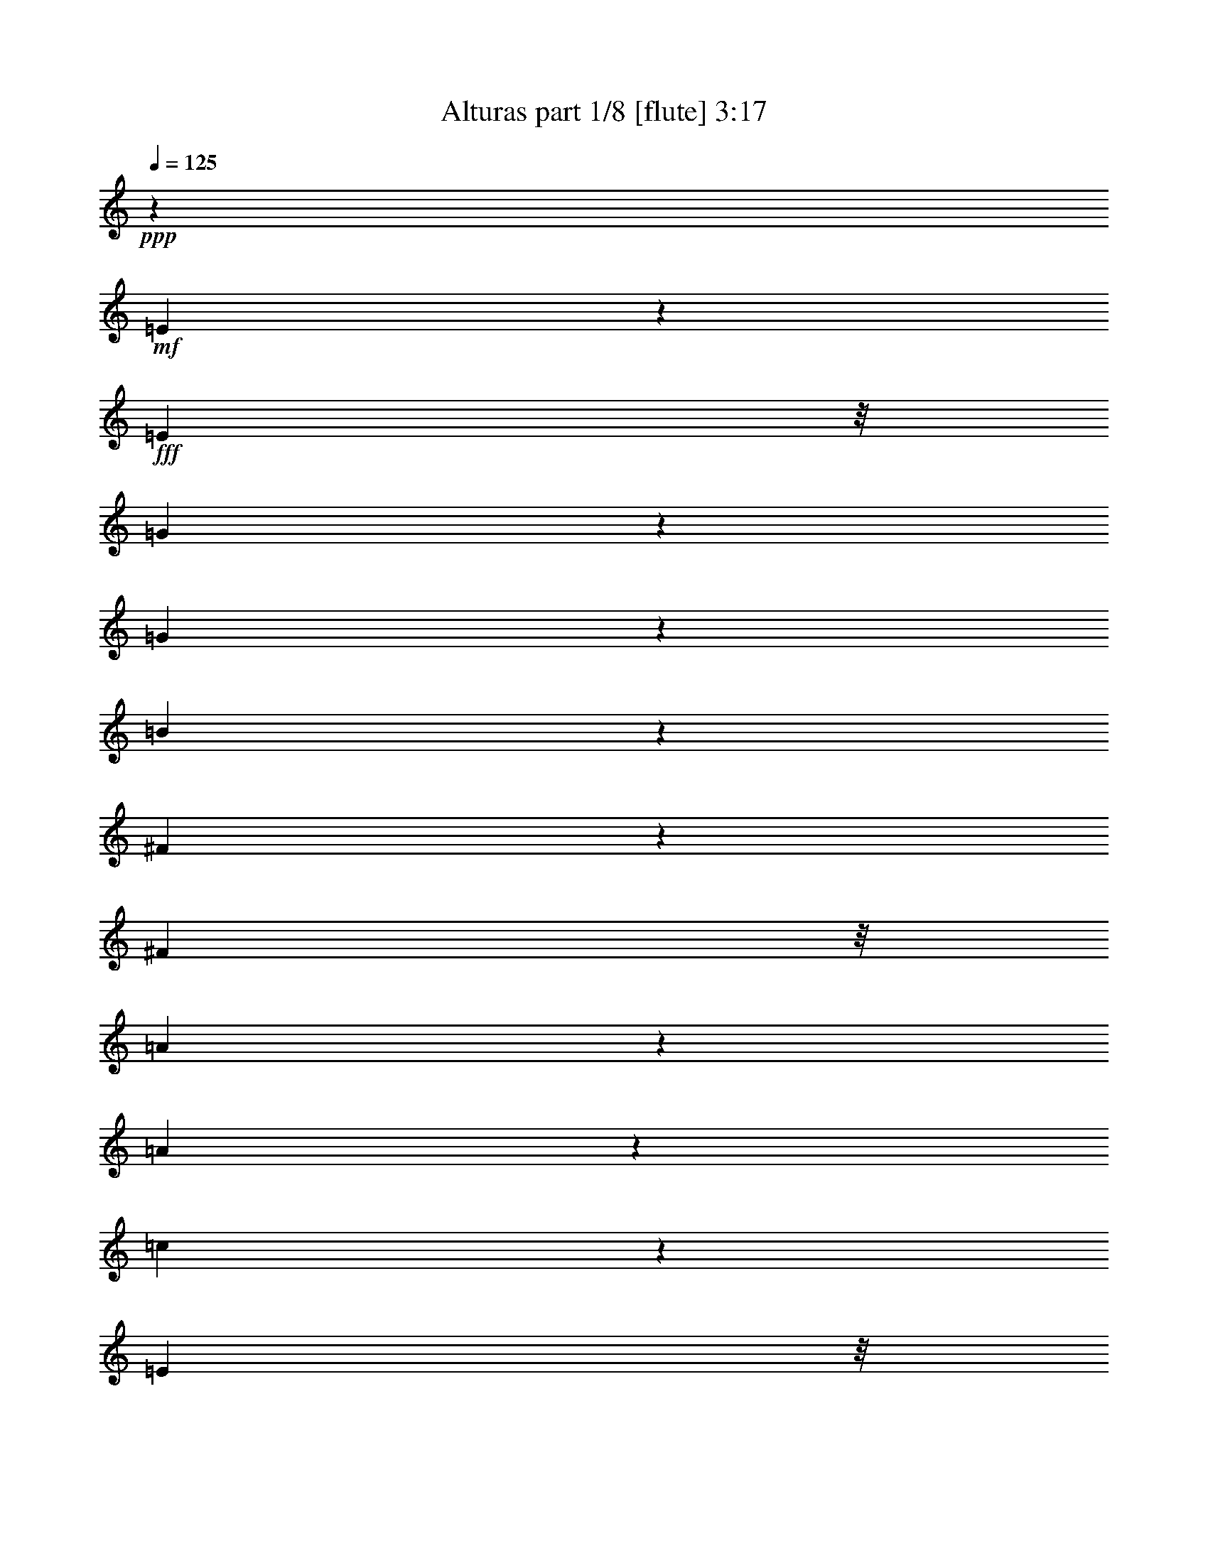 % Produced with Bruzo's Transcoding Environment
% Transcribed by  Bruzo

X:1
T:  Alturas part 1/8 [flute] 3:17
Z: Transcribed with BruTE 40
L: 1/4
Q: 125
K: C
+ppp+
z315/388
+mf+
[=E389/1552]
z217/1552
+fff+
[=E9671/32592]
z/8
[=G4591/8148]
z193/776
[=G195/776]
z27/194
[=B463/1552]
z7591/8148
[^F8339/32592]
z181/1358
[^F2407/8148]
z/8
[=A2369/4656]
z4901/16296
[=A8531/32592]
z4153/32592
[=c8069/32592]
z10305/10864
[=E3195/10864]
z/8
[=E699/2716]
z709/5432
[=G6051/10864]
z/4
[=G/4]
z4493/32592
[=B4883/16296]
z10051/10864
[^F8525/32592]
z/8
[^F8173/32592]
z4427/32592
[=A4495/8148]
z1373/5432
[=A1343/5432]
z4541/32592
[=c4859/16296]
z15059/16296
[=E8485/32592]
z/8
[=E1031/4074]
z2155/16296
+mf+
[=B,38585/16296]
z8
z8
z8
z8
z8
z8
z8
z8
z107711/32592
+fff+
[=E2775/10864]
z/8
[=E8221/32592]
z2089/16296
[=G2011/8148]
z5585/10864
[=G584/2037]
z/8
[=B4265/16296]
z8
z34795/16296
[=c977/4074]
z2801/16296
[=c2775/10864]
z/8
[=c530/2037]
z16319/32592
[=B8125/32592]
z16673/32592
[=A7771/32592]
z8
z184999/32592
[=A2775/10864]
z/8
[=A8339/32592]
z42277/32592
[=A2775/10864]
z/8
[=A8471/32592]
z2041/4074
[=G2029/8148]
z4283/32592
[=G7939/32592]
z42677/32592
[=G1031/4074]
z173/1358
[=G1345/5432]
z1443/10864
+mf+
[=B2631/10864]
z751/5432
+fff+
[=E3251/10864]
z1004/2037
[=E2095/8148]
z5473/10864
[=E2675/10864]
z8387/16296
[=E9707/32592]
z2685/5432
[=B1389/5432]
z16465/32592
[=B7979/32592]
z2973/5432
[=B2881/10864]
z5385/10864
[=B2763/10864]
z8255/16296
[=E3967/16296]
z4465/32592
[^F584/2037]
z/8
[=G4163/16296]
z/8
[=A2775/10864]
z/8
[=B8243/32592]
z1039/8148
[=B4033/16296]
z16733/32592
[=B2437/8148]
z16069/32592
[=B2775/10864]
z/8
[=G4099/16296]
z2101/16296
[=A2005/8148]
z8389/16296
[=G584/2037]
z/8
[=E8507/32592]
z4073/8148
[=B75373/32592]
z21019/10864
+ff+
[=E4133/10864]
+fff+
[=E2687/10864]
z723/5432
[^F657/2716]
z1129/8148
[=G9343/32592]
z/8
[=A4163/16296]
z/8
[=B2775/10864]
z/8
[=B2731/10864]
z8303/16296
[=B3919/16296]
z5993/10864
[=B2775/10864]
z/8
[=G2775/10864]
z4075/32592
[=A8147/32592]
z16651/32592
[=G7793/32592]
z1875/10864
[=E1439/5432]
z16165/32592
[=e18875/8148]
z24713/32592
[=g7879/32592]
z8969/16296
[^f8543/32592]
z1016/2037
[=e2047/8148]
z8305/16296
[=c3917/16296]
z761/5432
[=c3231/10864]
z4031/8148
[=c520/2037]
z5493/10864
[=c2655/10864]
z739/5432
[=g649/2716]
z18029/32592
[^f6187/8148]
z2075/5432
[=e165/679]
z1493/10864
[=g584/2037]
z/8
[^f4163/16296]
z/8
[=e2775/10864]
z/8
[^f2743/10864]
z695/5432
[=B16943/10864]
z12293/16296
[=c4003/16296]
z2099/4074
[=d50429/32592]
z2167/2716
[=A4163/16296]
z/8
[=A8447/32592]
z16351/32592
[=A8093/32592]
z8353/16296
[=A584/2037]
z/8
[=c8579/32592]
z4055/8148
[=B3065/4074]
z2113/5432
[=A9343/32592]
z/8
[=c4163/16296]
z/8
[=B2775/10864]
z/8
[=A8179/32592]
z1055/8148
[=B4001/16296]
z733/5432
[=E22299/10864]
z10179/2716
+ff+
[=E775/2037]
+fff+
[=E4021/16296]
z4357/32592
[^F7865/32592]
z2267/16296
[=G584/2037]
z/8
[=A2775/10864]
z/8
[=B4163/16296]
z/8
[=B4087/16296]
z16493/32592
[=B7951/32592]
z8999/16296
[=B2775/10864]
z/8
[=G4153/16296]
z4093/32592
[=A8129/32592]
z8335/16296
[=G3887/16296]
z1411/8148
[=E8615/32592]
z16183/32592
[=B24799/32592]
[=B3953/16296]
z4493/32592
[=B4883/16296]
z4013/8148
[=B2775/10864]
z/8
[=B8215/32592]
z13177/4074
+ff+
[=E4133/10864]
+fff+
[=E4163/16296]
z/8
[^F2767/10864]
z683/5432
[=G677/2716]
z1425/10864
[=A2649/10864]
z4453/32592
[=B7769/32592]
z353/2037
[=B8611/32592]
z1349/2716
[=B172/679]
z16543/32592
[=B7901/32592]
z2249/16296
[=G584/2037]
z/8
[=A2855/10864]
z8117/16296
[=G4105/16296]
z4189/32592
[=E8033/32592]
z8383/16296
[=e74899/32592]
z6583/8148
[=g8297/32592]
z8251/16296
[^f3971/16296]
z17875/32592
[=e4303/16296]
z16193/32592
[=c8251/32592]
z1037/8148
[=c4037/16296]
z5575/10864
[=c813/2716]
z16061/32592
[=c2775/10864]
z/8
[=g4103/16296]
z5531/10864
[^f1091/1358]
z752/2037
[=e4163/16296]
z/8
[=g170/679]
z1413/10864
[^f2661/10864]
z92/679
[=e1301/5432]
z1403/8148
[^f4163/16296]
z/8
[=B16403/10864]
z8735/10864
[=c351/1358]
z393/776
[=d2415/1552]
z3071/4074
[=A1003/4074]
z547/4074
[=A3923/16296]
z17971/32592
[=A4255/16296]
z1018/2037
[=A2039/8148]
z1061/8148
[=c3989/16296]
z17839/32592
[=B12469/16296]
z3065/8148
[=A4055/16296]
z4289/32592
[=c7933/32592]
z1489/10864
[=B9343/32592]
z/8
[=A4163/16296]
z/8
[=B2775/10864]
z/8
[=E7390/2037]
z27735/10864
[=E38807/10864]
z8
z4195/679
[=E4163/16296]
z/8
[=E8273/32592]
z2063/16296
[=G506/2037]
z16703/32592
[=G9343/32592]
z/8
[=B2861/10864]
z295/336
[^F83/336]
z4349/32592
[^F7873/32592]
z2263/16296
[=A9733/32592]
z4021/8148
[=A4163/16296]
z/8
[=c4091/16296]
z1209/1358
[=E9343/32592]
z/8
[=E4163/16296]
z/8
[=G4157/16296]
z4121/8148
[=G995/4074]
z185/1358
[=B1297/5432]
z15217/16296
[^F8269/32592]
z1377/10864
[^F2697/10864]
z359/2716
[=A1319/5432]
z17903/32592
[=A2775/10864]
z/8
[=c8401/32592]
z9599/10864
[=E2623/10864]
z4531/32592
[=E584/2037]
z/8
[=G2775/10864]
z/8
[=G2785/10864]
z4111/8148
[=G500/2037]
z4399/32592
[=B7823/32592]
z286/2037
[=B9683/32592]
z2689/5432
[=B1385/5432]
z2045/16296
[=d2033/8148]
z4267/32592
[=d7955/32592]
z2977/5432
[=d4163/16296]
z/8
[=e2775/10864]
z/8
[=e1033/4074]
z16535/32592
[=e7909/32592]
z2245/16296
[=B584/2037]
z/8
[=B8573/32592]
z16225/32592
[=B8219/32592]
z4181/32592
[=B8041/32592]
z2179/16296
[=B983/4074]
z17953/32592
[=B4163/16296]
z/8
[=B4175/16296]
z1028/2037
[=A1999/8148]
z5601/10864
[=G1613/5432]
z16139/32592
[^F8305/32592]
z8
z32617/32592
[=E8123/32592]
z1069/8148
[=E3973/16296]
z2227/16296
[=G971/4074]
z18049/32592
[=G2775/10864]
z/8
[=B8255/32592]
z8
z5907/2716
[=c2775/10864]
z/8
[=c2775/10864]
z/8
[=c2735/10864]
z8297/16296
[=B3925/16296]
z5989/10864
[=A1419/5432]
z8
z61079/10864
[=A2747/10864]
z4159/32592
[=A8063/32592]
z1773/1358
[=A4163/16296]
z/8
[=A8195/32592]
z16603/32592
[=G7841/32592]
z47/336
[=G25/84]
z10229/8148
[=G1993/8148]
z4427/32592
[=G7795/32592]
z5623/32592
+mf+
[=B2775/10864]
z/8
+fff+
[=E8459/32592]
z4085/8148
[=E1013/4074]
z8347/16296
[=E9787/32592]
z16031/32592
[=E8413/32592]
z16385/32592
[=B8059/32592]
z1395/2716
[=B3247/10864]
z4019/8148
[=B523/2037]
z5477/10864
[=B2671/10864]
z5595/10864
[=E584/2037]
z/8
[^F4163/16296]
z/8
[=G1387/5432]
z1359/10864
[=A2715/10864]
z709/5432
[=B166/679]
z277/2037
[=B3895/16296]
z2237/4074
[=B8585/32592]
z681/1358
[=B675/2716]
z1075/8148
[=G3961/16296]
z4477/32592
[=A4891/16296]
z5345/10864
[=G4163/16296]
z/8
[=E8231/32592]
z16567/32592
[=B21743/32592]
z/8
[=B4163/16296]
z/8
[=B8363/32592]
z16435/32592
[=B8009/32592]
z4391/32592
[=B7831/32592]
z8993/16296
[=B8495/32592]
z1019/2037
[=B2035/8148]
z4259/32592
[=B7963/32592]
z8927/16296
[=B2775/10864]
z/8
[=B4225/16296]
z16349/32592
[=E8095/32592]
z269/2037
[^F3959/16296]
z747/5432
[=G584/2037]
z/8
[=A2775/10864]
z/8
[=B2775/10864]
z/8
[=B8227/32592]
z1381/2716
[=B164/679]
z185/336
[=B2775/10864]
z/8
[=G4163/16296]
z/8
[=A2727/10864]
z5539/10864
[=G2609/10864]
z4573/32592
[=E4843/16296]
z5377/10864
[=e12589/5432]
z24679/32592
[=g7913/32592]
z373/679
[^f2859/10864]
z8111/16296
[=e4111/16296]
z16577/32592
[=c7867/32592]
z1133/8148
[=c9727/32592]
z8045/16296
[=c4177/16296]
z16445/32592
[=c7999/32592]
z275/2037
[=g3911/16296]
z17995/32592
[^f12391/16296]
z8/21
[=e41/168]
z741/5432
[=g162/679]
z5641/32592
[^f4163/16296]
z/8
[=e2775/10864]
z/8
[^f8263/32592]
z517/4074
[=B50863/32592]
z1023/1358
[=c335/1358]
z4477/8148
[=d49313/32592]
z3119/4074
[=A584/2037]
z/8
[=A2827/10864]
z8159/16296
[=A4063/16296]
z1042/2037
[=A1943/8148]
z941/5432
[=c2871/10864]
z8093/16296
[=B12277/16296]
z3161/8148
[=A584/2037]
z/8
[=c2775/10864]
z/8
[=B2775/10864]
z/8
[=A8213/32592]
z4187/32592
[=B8035/32592]
z1091/8148
[=E7366/2037]
z27863/10864
[=E19679/5432]
z8
z66569/10864
[=E2689/10864]
z361/2716
[=E1315/5432]
z2255/16296
[=G9749/32592]
z1339/2716
[=G2775/10864]
z/8
[=B2733/10864]
z28999/32592
[^F584/2037]
z/8
[^F2775/10864]
z/8
[=A2777/10864]
z4117/8148
[=A997/4074]
z4423/32592
[=c7799/32592]
z15209/16296
[=E8285/32592]
z2057/16296
[=E2027/8148]
z1073/8148
[=G3965/16296]
z17887/32592
[=G2775/10864]
z/8
[=B8417/32592]
z28781/32592
[^F7885/32592]
z2257/16296
[^F584/2037]
z/8
[=A8549/32592]
z8125/16296
[=A4097/16296]
z4205/32592
[=c8017/32592]
z3775/4074
[=E2775/10864]
z/8
[=E2775/10864]
z/8
[=G8149/32592]
z1417/10864
[=G2657/10864]
z8923/16296
[=G2775/10864]
z/8
[=B4163/16296]
z/8
[=B345/1358]
z2753/5432
[=B1321/5432]
z2237/16296
[=d9343/32592]
z/8
[=d4295/16296]
z5403/10864
[=d2745/10864]
z347/2716
[=e1343/5432]
z2171/16296
[=e985/4074]
z5979/10864
[=e2775/10864]
z/8
[=B4163/16296]
z/8
[=B8189/32592]
z16609/32592
[=B7835/32592]
z4565/32592
[=B9343/32592]
z/8
[=B2833/10864]
z4075/8148
[=B509/2037]
z4255/32592
[=B7967/32592]
z17851/32592
[=A4315/16296]
z2021/4074
[=G2069/8148]
z16523/32592
[^F7921/32592]
z2237/4074
[=B8585/32592]
z8107/16296
[=A4115/16296]
z2071/4074
[=G1969/8148]
z8971/16296
[^F8539/32592]
z16259/32592
[=B8185/32592]
z2769/5432
[=A1305/5432]
z17987/32592
[=G4247/16296]
z5435/10864
[^F2713/10864]
z5553/10864
[=E2595/10864]
z8
z/8

X:2
T:  Alturas part 2/8 [clarinet] 3:17
Z: Transcribed with BruTE 90
L: 1/4
Q: 125
K: C
+ppp+
z315/388
+p+
[=E389/1552]
z217/1552
+f+
[=E9671/32592]
z/8
+mf+
[=G4591/8148]
z193/776
[=G195/776]
z27/194
+fff+
[=B463/1552]
z7591/8148
+mf+
[^F8339/32592]
z181/1358
+f+
[^F2407/8148]
z/8
+ff+
[=A2369/4656]
z4901/16296
[=A8531/32592]
z4153/32592
+fff+
[=c8069/32592]
z10305/10864
+f+
[=E3195/10864]
z/8
+mf+
[=E699/2716]
z709/5432
+fff+
[=G6051/10864]
z/4
[=G/4]
z4493/32592
+f+
[=B4883/16296]
z10051/10864
[^F8525/32592]
z/8
+mf+
[^F8173/32592]
z4427/32592
+fff+
[=A4495/8148]
z1373/5432
[=A1343/5432]
z4541/32592
+f+
[=c4859/16296]
z15059/16296
[=E8485/32592]
z/8
+mf+
[=E1031/4074]
z2155/16296
+mp+
[=B,38585/16296]
z8
z8
z8
z8
z8
z8
z8
z8
z107711/32592
+mf+
[=E2775/10864]
z/8
[=E8221/32592]
z2089/16296
+fff+
[=G2011/8148]
z5585/10864
+mf+
[=G584/2037]
z/8
+f+
[=B4265/16296]
z8
z34795/16296
[=c977/4074]
z2801/16296
[=c2775/10864]
z/8
+fff+
[=c530/2037]
z16319/32592
+f+
[=B8125/32592]
z16673/32592
+ff+
[=A7771/32592]
z8
z184999/32592
+fff+
[=A2775/10864]
z/8
+ff+
[=A8339/32592]
z42277/32592
[=A2775/10864]
z/8
+fff+
[=A8471/32592]
z2041/4074
[=G2029/8148]
z4283/32592
+mf+
[=G7939/32592]
z42677/32592
+fff+
[=G1031/4074]
z173/1358
+mf+
[=G1345/5432]
z1443/10864
+mp+
[=B2631/10864]
z751/5432
+mf+
[=E3251/10864]
z1004/2037
[=E2095/8148]
z5473/10864
+f+
[=E2675/10864]
z8387/16296
[=E9707/32592]
z2685/5432
+fff+
[=B1389/5432]
z16465/32592
[=B7979/32592]
z2973/5432
[=B2881/10864]
z5385/10864
[=B2763/10864]
z8255/16296
+f+
[=E3967/16296]
z4465/32592
[^F584/2037]
z/8
+fff+
[=G4163/16296]
z/8
[=A2775/10864]
z/8
[=B8243/32592]
z1039/8148
[=B4033/16296]
z16733/32592
[=B2437/8148]
z16069/32592
[=B2775/10864]
z/8
[=G4099/16296]
z2101/16296
[=A2005/8148]
z8389/16296
[=G584/2037]
z/8
+f+
[=E8507/32592]
z4073/8148
+fff+
[=B75373/32592]
z21019/10864
+p+
[=E4133/10864]
+f+
[=E2687/10864]
z723/5432
[^F657/2716]
z1129/8148
+fff+
[=G9343/32592]
z/8
[=A4163/16296]
z/8
[=B2775/10864]
z/8
[=B2731/10864]
z8303/16296
[=B3919/16296]
z5993/10864
[=B2775/10864]
z/8
[=G2775/10864]
z4075/32592
[=A8147/32592]
z16651/32592
[=G7793/32592]
z1875/10864
+f+
[=E1439/5432]
z16165/32592
+fff+
[=e18875/8148]
z24713/32592
+ff+
[=g7879/32592]
z8969/16296
+fff+
[^f8543/32592]
z1016/2037
[=e2047/8148]
z8305/16296
[=c3917/16296]
z761/5432
[=c3231/10864]
z4031/8148
[=c520/2037]
z5493/10864
[=c2655/10864]
z739/5432
+ff+
[=g649/2716]
z18029/32592
+fff+
[^f6187/8148]
z2075/5432
[=e165/679]
z1493/10864
+ff+
[=g584/2037]
z/8
+fff+
[^f4163/16296]
z/8
[=e2775/10864]
z/8
[^f2743/10864]
z695/5432
[=B16943/10864]
z12293/16296
[=c4003/16296]
z2099/4074
[=d50429/32592]
z2167/2716
[=A4163/16296]
z/8
[=A8447/32592]
z16351/32592
[=A8093/32592]
z8353/16296
[=A584/2037]
z/8
[=c8579/32592]
z4055/8148
[=B3065/4074]
z2113/5432
[=A9343/32592]
z/8
[=c4163/16296]
z/8
[=B2775/10864]
z/8
[=A8179/32592]
z1055/8148
[=B4001/16296]
z733/5432
+f+
[=E22299/10864]
z10179/2716
+p+
[=E775/2037]
+f+
[=E4021/16296]
z4357/32592
[^F7865/32592]
z2267/16296
+fff+
[=G584/2037]
z/8
[=A2775/10864]
z/8
[=B4163/16296]
z/8
[=B4087/16296]
z16493/32592
[=B7951/32592]
z8999/16296
[=B2775/10864]
z/8
[=G4153/16296]
z4093/32592
[=A8129/32592]
z8335/16296
[=G3887/16296]
z1411/8148
+f+
[=E8615/32592]
z16183/32592
+fff+
[=B24799/32592]
[=B3953/16296]
z4493/32592
[=B4883/16296]
z4013/8148
[=B2775/10864]
z/8
[=B8215/32592]
z13177/4074
+p+
[=E4133/10864]
+f+
[=E4163/16296]
z/8
[^F2767/10864]
z683/5432
+fff+
[=G677/2716]
z1425/10864
[=A2649/10864]
z4453/32592
[=B7769/32592]
z353/2037
[=B8611/32592]
z1349/2716
[=B172/679]
z16543/32592
[=B7901/32592]
z2249/16296
[=G584/2037]
z/8
[=A2855/10864]
z8117/16296
[=G4105/16296]
z4189/32592
+f+
[=E8033/32592]
z8383/16296
+fff+
[=e74899/32592]
z6583/8148
+ff+
[=g8297/32592]
z8251/16296
+fff+
[^f3971/16296]
z17875/32592
[=e4303/16296]
z16193/32592
[=c8251/32592]
z1037/8148
[=c4037/16296]
z5575/10864
[=c813/2716]
z16061/32592
[=c2775/10864]
z/8
+ff+
[=g4103/16296]
z5531/10864
+fff+
[^f1091/1358]
z752/2037
[=e4163/16296]
z/8
+ff+
[=g170/679]
z1413/10864
+fff+
[^f2661/10864]
z92/679
[=e1301/5432]
z1403/8148
[^f4163/16296]
z/8
[=B16403/10864]
z8735/10864
[=c351/1358]
z393/776
[=d2415/1552]
z3071/4074
[=A1003/4074]
z547/4074
[=A3923/16296]
z17971/32592
[=A4255/16296]
z1018/2037
[=A2039/8148]
z1061/8148
[=c3989/16296]
z17839/32592
[=B12469/16296]
z3065/8148
[=A4055/16296]
z4289/32592
[=c7933/32592]
z1489/10864
[=B9343/32592]
z/8
[=A4163/16296]
z/8
[=B2775/10864]
z/8
+f+
[=E7390/2037]
z27735/10864
+mf+
[=E38807/10864]
z8
z4195/679
+f+
[=E4163/16296]
z/8
[=E8273/32592]
z2063/16296
+fff+
[=G506/2037]
z16703/32592
[=G9343/32592]
z/8
[=B2861/10864]
z295/336
+f+
[^F83/336]
z4349/32592
[^F7873/32592]
z2263/16296
+fff+
[=A9733/32592]
z4021/8148
[=A4163/16296]
z/8
[=c4091/16296]
z1209/1358
+f+
[=E9343/32592]
z/8
[=E4163/16296]
z/8
+fff+
[=G4157/16296]
z4121/8148
[=G995/4074]
z185/1358
[=B1297/5432]
z15217/16296
+f+
[^F8269/32592]
z1377/10864
[^F2697/10864]
z359/2716
+fff+
[=A1319/5432]
z17903/32592
[=A2775/10864]
z/8
[=c8401/32592]
z9599/10864
+f+
[=E2623/10864]
z4531/32592
[=E584/2037]
z/8
+fff+
[=G2775/10864]
z/8
[=G2785/10864]
z4111/8148
[=G500/2037]
z4399/32592
[=B7823/32592]
z286/2037
[=B9683/32592]
z2689/5432
[=B1385/5432]
z2045/16296
[=d2033/8148]
z4267/32592
[=d7955/32592]
z2977/5432
[=d4163/16296]
z/8
[=e2775/10864]
z/8
[=e1033/4074]
z16535/32592
[=e7909/32592]
z2245/16296
[=B584/2037]
z/8
[=B8573/32592]
z16225/32592
[=B8219/32592]
z4181/32592
[=B8041/32592]
z2179/16296
[=B983/4074]
z17953/32592
[=B4163/16296]
z/8
[=B4175/16296]
z1028/2037
[=A1999/8148]
z5601/10864
[=G1613/5432]
z16139/32592
+f+
[^F8305/32592]
z8
z32617/32592
+mf+
[=E8123/32592]
z1069/8148
[=E3973/16296]
z2227/16296
+fff+
[=G971/4074]
z18049/32592
+mf+
[=G2775/10864]
z/8
+f+
[=B8255/32592]
z8
z5907/2716
[=c2775/10864]
z/8
[=c2775/10864]
z/8
+fff+
[=c2735/10864]
z8297/16296
+f+
[=B3925/16296]
z5989/10864
+ff+
[=A1419/5432]
z8
z61079/10864
+fff+
[=A2747/10864]
z4159/32592
+ff+
[=A8063/32592]
z1773/1358
[=A4163/16296]
z/8
+fff+
[=A8195/32592]
z16603/32592
[=G7841/32592]
z47/336
+mf+
[=G25/84]
z10229/8148
+fff+
[=G1993/8148]
z4427/32592
+mf+
[=G7795/32592]
z5623/32592
+mp+
[=B2775/10864]
z/8
+mf+
[=E8459/32592]
z4085/8148
[=E1013/4074]
z8347/16296
+f+
[=E9787/32592]
z16031/32592
[=E8413/32592]
z16385/32592
+fff+
[=B8059/32592]
z1395/2716
[=B3247/10864]
z4019/8148
[=B523/2037]
z5477/10864
[=B2671/10864]
z5595/10864
+f+
[=E584/2037]
z/8
[^F4163/16296]
z/8
+fff+
[=G1387/5432]
z1359/10864
[=A2715/10864]
z709/5432
[=B166/679]
z277/2037
[=B3895/16296]
z2237/4074
[=B8585/32592]
z681/1358
[=B675/2716]
z1075/8148
[=G3961/16296]
z4477/32592
[=A4891/16296]
z5345/10864
[=G4163/16296]
z/8
+f+
[=E8231/32592]
z16567/32592
+fff+
[=B21743/32592]
z/8
[=B4163/16296]
z/8
[=B8363/32592]
z16435/32592
[=B8009/32592]
z4391/32592
[=B7831/32592]
z8993/16296
[=B8495/32592]
z1019/2037
[=B2035/8148]
z4259/32592
[=B7963/32592]
z8927/16296
[=B2775/10864]
z/8
[=B4225/16296]
z16349/32592
+f+
[=E8095/32592]
z269/2037
[^F3959/16296]
z747/5432
+fff+
[=G584/2037]
z/8
[=A2775/10864]
z/8
[=B2775/10864]
z/8
[=B8227/32592]
z1381/2716
[=B164/679]
z185/336
[=B2775/10864]
z/8
[=G4163/16296]
z/8
[=A2727/10864]
z5539/10864
[=G2609/10864]
z4573/32592
+f+
[=E4843/16296]
z5377/10864
+fff+
[=e12589/5432]
z24679/32592
+ff+
[=g7913/32592]
z373/679
+fff+
[^f2859/10864]
z8111/16296
[=e4111/16296]
z16577/32592
[=c7867/32592]
z1133/8148
[=c9727/32592]
z8045/16296
[=c4177/16296]
z16445/32592
[=c7999/32592]
z275/2037
+ff+
[=g3911/16296]
z17995/32592
+fff+
[^f12391/16296]
z8/21
[=e41/168]
z741/5432
+ff+
[=g162/679]
z5641/32592
+fff+
[^f4163/16296]
z/8
[=e2775/10864]
z/8
[^f8263/32592]
z517/4074
[=B50863/32592]
z1023/1358
[=c335/1358]
z4477/8148
[=d49313/32592]
z3119/4074
[=A584/2037]
z/8
[=A2827/10864]
z8159/16296
[=A4063/16296]
z1042/2037
[=A1943/8148]
z941/5432
[=c2871/10864]
z8093/16296
[=B12277/16296]
z3161/8148
[=A584/2037]
z/8
[=c2775/10864]
z/8
[=B2775/10864]
z/8
[=A8213/32592]
z4187/32592
[=B8035/32592]
z1091/8148
+f+
[=E7366/2037]
z27863/10864
+mf+
[=E19679/5432]
z8
z66569/10864
+f+
[=E2689/10864]
z361/2716
[=E1315/5432]
z2255/16296
+fff+
[=G9749/32592]
z1339/2716
[=G2775/10864]
z/8
[=B2733/10864]
z28999/32592
+f+
[^F584/2037]
z/8
[^F2775/10864]
z/8
+fff+
[=A2777/10864]
z4117/8148
[=A997/4074]
z4423/32592
[=c7799/32592]
z15209/16296
+f+
[=E8285/32592]
z2057/16296
[=E2027/8148]
z1073/8148
+fff+
[=G3965/16296]
z17887/32592
[=G2775/10864]
z/8
[=B8417/32592]
z28781/32592
+f+
[^F7885/32592]
z2257/16296
[^F584/2037]
z/8
+fff+
[=A8549/32592]
z8125/16296
[=A4097/16296]
z4205/32592
[=c8017/32592]
z3775/4074
+f+
[=E2775/10864]
z/8
[=E2775/10864]
z/8
+fff+
[=G8149/32592]
z1417/10864
[=G2657/10864]
z8923/16296
[=G2775/10864]
z/8
[=B4163/16296]
z/8
[=B345/1358]
z2753/5432
[=B1321/5432]
z2237/16296
[=d9343/32592]
z/8
[=d4295/16296]
z5403/10864
[=d2745/10864]
z347/2716
[=e1343/5432]
z2171/16296
[=e985/4074]
z5979/10864
[=e2775/10864]
z/8
[=B4163/16296]
z/8
[=B8189/32592]
z16609/32592
[=B7835/32592]
z4565/32592
[=B9343/32592]
z/8
[=B2833/10864]
z4075/8148
[=B509/2037]
z4255/32592
[=B7967/32592]
z17851/32592
[=A4315/16296]
z2021/4074
[=G2069/8148]
z16523/32592
+f+
[^F7921/32592]
z2237/4074
+fff+
[=B8585/32592]
z8107/16296
[=A4115/16296]
z2071/4074
[=G1969/8148]
z8971/16296
+f+
[^F8539/32592]
z16259/32592
+fff+
[=B8185/32592]
z2769/5432
[=A1305/5432]
z17987/32592
[=G4247/16296]
z5435/10864
+f+
[^F2713/10864]
z5553/10864
[=E2595/10864]
z8
z/8

X:3
T:  Alturas part 3/8 [lute] 3:17
Z: Transcribed with BruTE 30
L: 1/4
Q: 125
K: C
+ppp+
z8
z8
z8
z7660/2037
+mf+
[=E488/2037]
z935/5432
[^F2775/10864]
z/8
+f+
[=G4163/16296]
z/8
[=A4147/16296]
z4105/32592
+mf+
[=B8117/32592]
z2141/16296
[=B2011/4074]
z3243/10864
[=B349/679]
z8047/32592
[=B8249/32592]
z2075/16296
+f+
[=G1009/4074]
z541/4074
[=A8021/16296]
z9775/32592
[=G2775/10864]
z/8
+mf+
[=E16529/32592]
z4135/16296
[=B8395/2037]
z22375/10864
[=E687/2716]
z1385/10864
[^F2689/10864]
z361/2716
+f+
[=G1315/5432]
z2255/16296
[=A584/2037]
z/8
+mf+
[=B2775/10864]
z/8
[=B1377/2716]
z8275/32592
[=B16169/32592]
z8629/32592
[=B584/2037]
z/8
+f+
[=G2775/10864]
z/8
[=A5493/10864]
z520/2037
[=G997/4074]
z4423/32592
+mf+
[=E1124/2037]
z3917/16296
+mp+
[=e83831/32592]
z8191/16296
[=g8105/16296]
z2147/8148
[^f17893/32592]
z7925/32592
[=e16519/32592]
z8279/32592
+f+
[=c8017/32592]
z1461/10864
[=c751/1358]
z7793/32592
[=c16651/32592]
z8147/32592
[=c8149/32592]
z1417/10864
+mp+
[=g5373/10864]
z4849/16296
[^f16783/32592]
z6805/10864
[=e2701/10864]
z179/1358
[=g1321/5432]
z2237/16296
[^f9343/32592]
z/8
[=e4163/16296]
z/8
[^f2775/10864]
z/8
+mf+
[=B5609/2716]
z8107/32592
+f+
[=c16337/32592]
z8461/32592
+mf+
[=d16727/8148]
z8507/32592
+f+
[=A7789/32592]
z5629/32592
[=A8389/16296]
z2005/8148
[=A2053/4074]
z8375/32592
[=A7921/32592]
z2239/16296
[=c17929/32592]
z493/2037
+mf+
[=B14389/16296]
z2105/8148
+f+
[=A1969/8148]
z377/2716
[=c584/2037]
z/8
+mf+
[=B2775/10864]
z/8
+f+
[=A2775/10864]
z/8
+mf+
[=B8185/32592]
z1405/10864
[=E2795/1358]
z34151/32592
[=B67699/32592]
z5419/5432
[=E1371/5432]
z2087/16296
[^F503/2037]
z4351/32592
+f+
[=G7871/32592]
z283/2037
[=A584/2037]
z/8
+mf+
[=B4163/16296]
z/8
[=B16505/32592]
z8293/32592
[=B16151/32592]
z1081/4074
[=B584/2037]
z/8
+f+
[=G2775/10864]
z/8
[=A4115/8148]
z8339/32592
[=G7957/32592]
z2221/16296
+mf+
[=E17965/32592]
z1963/8148
[=B67369/16296]
z65689/32592
[=E9343/32592]
z/8
[^F4163/16296]
z/8
+f+
[=G2769/10864]
z341/2716
[=A1355/5432]
z1423/10864
+mf+
[=B2651/10864]
z4447/32592
[=B2245/4074]
z27/112
[=B57/112]
z2053/8148
[=B2021/8148]
z4315/32592
+f+
[=G7907/32592]
z1123/8148
[=A17915/32592]
z1317/5432
[=G4163/16296]
z/8
+mf+
[=E4091/8148]
z2855/10864
+mp+
[=e28379/10864]
z40763/32592
[=g16273/32592]
z2687/10864
[=a/8]
+mf+
[^f5461/10864]
z5825/32592
+mp+
[=e8291/16296]
z1027/4074
+f+
[=c505/2037]
z90/679
[=c2675/5432]
z9767/32592
[=c8357/16296]
z2021/8148
[=c2053/8148]
z349/2716
+mp+
[=g2697/5432]
z359/1358
[^f5955/10864]
z424/679
[=e1361/5432]
z1411/10864
[=g2663/10864]
z4411/32592
[^f7811/32592]
z2803/16296
[=e4163/16296]
z/8
[^f2775/10864]
z/8
+mf+
[=B22457/10864]
z2011/8148
+f+
[=c1025/2037]
z7933/32592
+p+
[=B/8]
+mf+
[=d16859/8148]
z30187/32592
+f+
[=A2775/10864]
z/8
[=A16487/32592]
z1039/4074
[=A4033/8148]
z9685/32592
[=A2775/10864]
z/8
[=c16619/32592]
z2045/8148
+mf+
[=B14243/16296]
z9731/32592
+f+
[=A2775/10864]
z/8
[=c2775/10864]
z/8
+mf+
[=B1031/4074]
z173/1358
+f+
[=A1345/5432]
z1443/10864
+mf+
[=B2631/10864]
z751/5432
[=E22263/10864]
z8
z8
z8
z8
z8
z5785/1358
+pp+
[=E11435/10864]
z5437/10864
[=E10859/10864]
z9019/16296
+mf+
[=B32887/32592]
z16711/32592
+pp+
[=B17107/16296]
z8
z8
z8
z8
z8
z121817/32592
+f+
[=G32995/32592]
z2767/5432
+mf+
[^F11441/10864]
z5431/10864
[=E10865/10864]
z33809/16296
+f+
[=G4279/4074]
z1024/2037
+mf+
[^F34541/32592]
z16075/32592
[=E32813/32592]
z1049/2037
[=B34141/32592]
z1019/8148
+f+
[=G4073/16296]
z4253/32592
[=G17225/16296]
z8083/16296
[=A16361/16296]
z8947/16296
+mf+
[=B16735/32592]
z8063/32592
+f+
[=A16381/32592]
z1403/5432
[=G11453/10864]
z5419/10864
[=G10877/10864]
z1329/2716
[=G1535/8148=B1535/8148-]
+ppp+
[=B7289/16296]
z2039/10864
+f+
[=A2715/5432]
z8509/32592
[=G4493/8148]
z2615/10864
+mf+
[^F5533/10864]
z1025/4074
+p+
[=E34577/32592]
z14219/16296
+ppp+
[=E2057/8148]
z43/336
[^F83/336]
z4349/32592
[=G21251/16296]
z4057/16296
[^F42811/32592]
z5051/8148
[=E20453/16296]
z22109/32592
[=E2775/10864]
z/8
[^F8269/32592]
z1377/10864
[=G890/679]
z7895/32592
[^F40993/32592]
z7341/10864
[=E687/679]
z16621/32592
[=G2144/2037]
z2039/4074
[^F2036/2037]
z2255/4074
[=G16589/32592]
z8209/32592
[^F16235/32592]
z2141/8148
[=E42361/32592]
z8255/32592
[=E21335/16296]
z3973/16296
[=B8249/16296]
z2075/8148
[=A1009/2037]
z2885/10864
[=G2971/5432]
z7991/32592
[^F16453/32592]
z1391/5432
+mf+
[=E1325/5432]
z1483/10864
[^F2591/10864]
z5645/32592
+f+
[=G2775/10864]
z/8
[=A4163/16296]
z/8
+mf+
[=B2753/10864]
z345/2716
[=B2705/5432]
z8569/32592
[=B2239/4074]
z2635/10864
[=B2775/10864]
z/8
+f+
[=G1369/5432]
z1395/10864
[=A5395/10864]
z4307/16296
[=G584/2037]
z/8
+mf+
[=E5557/10864]
z508/2037
[=B67231/16296]
z33491/16296
[=E4163/16296]
z/8
[^F8209/32592]
z2095/16296
+f+
[=G502/2037]
z4367/32592
[=A7855/32592]
z1515/10864
+mf+
[=B584/2037]
z/8
[=B8333/16296]
z2033/8148
[=B2039/4074]
z2829/10864
[=B2603/10864]
z5609/32592
+f+
[=G2775/10864]
z/8
[=A16621/32592]
z1363/5432
[=G1353/5432]
z1427/10864
+mf+
[=E5363/10864]
z9859/32592
+mp+
[=e83843/32592]
z20519/16296
[=g18035/32592]
z1915/10864
+f+
[=a6665/32592^f6665/32592-]
+ppp+
[^f14071/32592]
z1525/8148
+mp+
[=e16307/32592]
z2123/8148
+f+
[=c1951/8148]
z1871/10864
[=c2799/5432]
z8005/32592
[=c16439/32592]
z1045/4074
[=c496/2037]
z4463/32592
+mp+
[=g2243/4074]
z1459/8148
[=a6665/32592^f6665/32592-]
+ppp+
[^f5339/10864]
z16553/32592
+mp+
[=e7891/32592]
z1503/10864
[=g9343/32592]
z/8
[^f4163/16296]
z/8
[=e2775/10864]
z/8
[^f1025/4074]
z4199/32592
+mf+
[=B8387/4074]
z2773/10864
+f+
[=c5375/10864]
z7655/32592
+mf+
[=B6665/32592=d6665/32592-]
+ppp+
[=d65123/32592]
z5077/5432
+f+
[=A2747/10864]
z4159/32592
[=A16211/32592]
z8587/32592
[=A8947/16296]
z2641/10864
[=A4163/16296]
z/8
[=c16343/32592]
z8455/32592
+mf+
[=B3781/4074]
z7969/32592
+f+
[=A2775/10864]
z/8
[=c4075/16296]
z2125/16296
+mf+
[=B1993/8148]
z4427/32592
+f+
[=A7795/32592]
z5623/32592
+mf+
[=B2775/10864]
z/8
[=E16883/8148]
z8
z8
z8
z8
z8
z119155/16296
+f+
[=G32611/32592]
z18005/32592
+mf+
[^F4115/4074]
z5559/10864
[=E1427/1358]
z2791/1358
+f+
[=G10943/10864]
z1048/2037
+mf+
[^F34157/32592]
z16459/32592
[=E17233/16296]
z8075/16296
[=B16369/16296]
z1115/8148
+f+
[=G3881/16296]
z1885/10864
[=G1377/1358]
z8275/16296
[=A34375/32592]
z16241/32592
+mf+
[=B16351/32592]
z8447/32592
+f+
[=A9017/16296]
z7783/32592
[=G32957/32592]
z5547/10864
[=G2857/2716]
z4765/10864
[=G1535/8148=B1535/8148-]
+ppp+
[=B7097/16296]
z2167/10864
+f+
[=A5981/10864]
z3937/16296
[=G8285/16296]
z2743/10864
+mf+
[^F5405/10864]
z1073/4074
+p+
[=E34193/32592]
z14411/16296
+ppp+
[=E1961/8148]
z4555/32592
[^F584/2037]
z/8
[=G3425/2716]
z8497/32592
[^F10607/8148]
z5147/8148
[=E42559/32592]
z2557/4074
[=E4031/16296]
z4337/32592
[^F7885/32592]
z2257/16296
[=G42337/32592]
z8279/32592
[^F21323/16296]
z20369/32592
[=E32593/32592]
z18023/32592
[=G16451/16296]
z2087/4074
[^F34229/32592]
z2731/5432
[=G2701/5432]
z8593/32592
[^F1118/2037]
z2643/10864
[=E13653/10864]
z8639/32592
[=E21143/16296]
z8329/32592
[=B16115/32592]
z9703/32592
[=A8389/16296]
z2005/8148
[=G2053/4074]
z8375/32592
[^F16069/32592]
z2437/8148
[=B16733/32592]
z4033/16296
[=A8189/16296]
z2105/8148
[=G2003/4074]
z4897/16296
[^F16687/32592]
z8111/32592
[=B16333/32592]
z1411/5432
[=A6005/10864]
z3901/16296
[=G8321/16296]
z2719/10864
[^F5429/10864]
z2837/10864
+mf+
[=E2995/5432]
z125/16

X:4
T:  Alturas part 4/8 [lute] 3:17
Z: Transcribed with BruTE 64
L: 1/4
Q: 125
K: C
+ppp+
z8
z236183/32592
+fff+
[=E22061/32592]
z/8
+ppp+
[=B,3/8-=B3/8-]
[=B,4411/32592=E4411/32592-=B4411/32592]
[=E262/2037]
z1073/8148
+mp+
[=E26095/32592]
+ppp+
[=B,3/8-=B3/8-]
[=B,99/388=E99/388=B99/388]
z2249/16296
+mp+
[^F8685/10864]
+ppp+
[=B,3/8-=B3/8-]
[=B,4075/16296^F4075/16296=B4075/16296]
z947/5432
+mp+
[^F6259/8148]
+ppp+
[=B,3/8-=B3/8-]
[=B,2165/16296^F2165/16296-=B2165/16296]
[^F3141/10864]
+mp+
[=E3565/4656]
+ppp+
[=B,3/8-=B3/8-]
[=B,9679/32592=E9679/32592=B9679/32592]
z/8
+mp+
[=E6239/8148]
+ppp+
[=B,3/8-=B3/8-]
[=B,2165/16296=E2165/16296-=B2165/16296]
[=E4691/16296]
+mp+
[^F24877/32592]
+ppp+
[=B,3/8-=B3/8-]
[=B,337/1358^F337/1358=B337/1358]
z4567/32592
+mp+
[^F25895/32592]
+ppp+
[=B,3/8-=B3/8-]
[=B,2747/10864^F2747/10864=B2747/10864]
z2207/16296
+mp+
[=E25817/32592]
+ppp+
[=B,775/2037=B775/2037]
[=E4147/16296]
z4105/32592
+mp+
[=E24799/32592]
+ppp+
[=B,9343/32592=B9343/32592]
z/8
[=E4163/16296]
z/8
+mp+
[=E4133/5432]
+ppp+
[=B,775/2037=B775/2037]
[=E3947/16296]
z4505/32592
+mp+
[=E25817/32592]
+ppp+
[=B,775/2037=B775/2037]
[=E8203/32592]
z1049/8148
+mp+
[=E24799/32592]
+ppp+
[=B,13417/32592=B13417/32592]
[=E4163/16296]
z/8
+mp+
[=E4133/5432]
+ppp+
[=B,775/2037=B775/2037]
[=E2601/10864]
z5615/32592
+mp+
[^F4133/5432]
+ppp+
[=B,775/2037=B775/2037]
[^F169/679]
z1429/10864
+mp+
[^F21743/32592]
z/8
+ppp+
[=B,4133/10864=B4133/10864]
[^F4163/16296]
z/8
+mp+
[=E4133/5432]
+ppp+
[=B,775/2037=B775/2037]
[=E584/2037]
z/8
+mp+
[=E4133/5432]
+ppp+
[=B,775/2037=B775/2037]
[=E8021/32592]
z2189/16296
+mp+
[=E25817/32592]
+ppp+
[=B,4133/10864=B4133/10864]
[=E4163/16296]
z/8
+mp+
[=E4133/5432]
+ppp+
[=B,584/2037=B584/2037]
z/8
[=E4163/16296]
z/8
+mf+
[=A4133/5432]
+ppp+
[=E775/2037=e775/2037]
[=A3965/16296]
z4469/32592
+mf+
[=A25817/32592]
+ppp+
[=E4133/10864=e4133/10864]
[=A515/2037]
z260/2037
+mf+
[=A4133/5432]
+ppp+
[=E584/2037=e584/2037]
z/8
[=A4163/16296]
z/8
+mf+
[=A4133/5432]
+ppp+
[=E775/2037=e775/2037]
[=A2613/10864]
z95/679
+mf+
[=A25817/32592]
+ppp+
[=E4133/10864=e4133/10864]
[=A8149/32592]
z1417/10864
+mf+
[=A21743/32592]
z/8
+ppp+
[=E4133/10864=e4133/10864]
[=A4163/16296]
z/8
+mf+
[=A4133/5432]
+ppp+
[=B,775/2037=B775/2037]
[=G9343/32592]
z/8
+mf+
[=G24799/32592]
+ppp+
[=B,4133/10864=B4133/10864]
[=G1343/5432]
z2171/16296
+mf+
[=G21743/32592]
z/8
+ppp+
[=B,4133/10864=B4133/10864]
[=G4163/16296]
z/8
+mf+
[=G4133/5432]
+ppp+
[=B,775/2037=B775/2037]
[=G9343/32592]
z/8
+mf+
[=G24799/32592]
+ppp+
[=C4133/10864=c4133/10864]
[=F7967/32592]
z4433/32592
+mp+
[=F25817/32592]
+ppp+
[=C4133/10864=c4133/10864]
[=F2069/8148]
z1031/8148
+mp+
[=F4133/5432]
+ppp+
[^F,584/2037^F584/2037]
z/8
+p+
[=A2775/10864]
z/8
+mp+
[=B,24799/32592=B24799/32592]
+ppp+
[^F,4133/10864^F4133/10864]
+p+
[=A1969/8148]
z377/2716
+mp+
[=B,25817/32592=B25817/32592]
+ppp+
[=B,4133/10864=B4133/10864]
[=E8185/32592]
z1405/10864
+mp+
[=E4133/5432]
+ppp+
[=B,6709/16296=B6709/16296]
[=E2775/10864]
z/8
+mp+
[=E24799/32592]
+ppp+
[=B,4133/10864=B4133/10864]
[=E2595/10864]
z5633/32592
+mp+
[^F24799/32592]
+ppp+
[=B,4133/10864=B4133/10864]
[^F1349/5432]
z2153/16296
+mp+
[^F21743/32592]
z/8
+ppp+
[=B,4133/10864=B4133/10864]
[^F2775/10864]
z/8
+mp+
[=E881/1164]
+ppp+
[=B,895/2328=B895/2328]
[=E584/2037]
z/8
+mp+
[=E24799/32592]
+ppp+
[=B,4133/10864=B4133/10864]
[=E8003/32592]
z4397/32592
+mp+
[=E25817/32592]
+ppp+
[=B,4133/10864=B4133/10864]
[=E1039/4074]
z4087/32592
+mp+
[=E24799/32592]
+ppp+
[=B,584/2037=B584/2037]
z/8
[=E2775/10864]
z/8
+mp+
[=E24799/32592]
+ppp+
[=B,4133/10864=B4133/10864]
[=E989/4074]
z187/1358
+mp+
[=E25817/32592]
+ppp+
[=B,4133/10864=B4133/10864]
[=E8221/32592]
z2089/16296
+mp+
[^F24799/32592]
+ppp+
[=B,584/2037=B584/2037]
z/8
[^F2775/10864]
z/8
+mp+
[^F24799/32592]
+ppp+
[=B,4133/10864=B4133/10864]
[^F2607/10864]
z4579/32592
+mp+
[=E25817/32592]
+ppp+
[=B,4133/10864=B4133/10864]
[=E1355/5432]
z1423/10864
+mp+
[=E453/679]
z/8
+ppp+
[=B,4133/10864=B4133/10864]
[=E2775/10864]
z/8
+mp+
[=E24799/32592]
+ppp+
[=B,4133/10864=B4133/10864]
[=E584/2037]
z/8
+mp+
[=E24799/32592]
+ppp+
[=B,4133/10864=B4133/10864]
[=E8039/32592]
z545/4074
+mf+
[=A4303/5432]
+ppp+
[=E4133/10864=e4133/10864]
[=A2775/10864]
z/8
+mf+
[=A24799/32592]
+ppp+
[=E584/2037=e584/2037]
z/8
[=A2775/10864]
z/8
+mf+
[=A24799/32592]
+ppp+
[=E4133/10864=e4133/10864]
[=A1987/8148]
z4451/32592
+mf+
[=A4303/5432]
+ppp+
[=E4133/10864=e4133/10864]
[=A8257/32592]
z2071/16296
+mf+
[=A24799/32592]
+ppp+
[=E584/2037=e584/2037]
z/8
[=A2775/10864]
z/8
+mf+
[=A24799/32592]
+ppp+
[=E4133/10864=e4133/10864]
[=A27/112]
z757/5432
+mf+
[=A4303/5432]
+ppp+
[=B,4133/10864=B4133/10864]
[=G1361/5432]
z1411/10864
+mf+
[=G21743/32592]
z/8
+ppp+
[=B,775/2037=B775/2037]
[=G2775/10864]
z/8
+mf+
[=G24799/32592]
+ppp+
[=B,4133/10864=B4133/10864]
[=G3883/16296]
z471/2716
+mf+
[=G24799/32592]
+ppp+
[=B,4133/10864=B4133/10864]
[=G8075/32592]
z1081/8148
+mf+
[=G21743/32592]
z/8
+ppp+
[=B,775/2037=B775/2037]
[=G2775/10864]
z/8
+mf+
[=G24799/32592]
+ppp+
[=B,5963/16296=B5963/16296]
z2041/16296
[=F5735/32592]
z/8
+mp+
[=F24799/32592]
+ppp+
[=B,1989/5432=B1989/5432]
z/8
[=F1465/5432]
+mp+
[=F25817/32592]
+ppp+
[^F,775/2037^F775/2037]
+p+
[=A8293/32592]
z2053/16296
+mp+
[=B,24799/32592=B24799/32592]
+ppp+
[^F,584/2037^F584/2037]
z/8
+p+
[=A2775/10864]
z/8
+mp+
[=B,24799/32592=B24799/32592]
+ppp+
[=B,4133/10864=B4133/10864]
[=E2631/10864]
z751/5432
+mp+
[=E25817/32592]
+ppp+
[=B,775/2037=B775/2037]
[=E1367/5432]
z1399/10864
+mp+
[=E24799/32592]
+ppp+
[=E6709/16296=e6709/16296]
[=B2775/10864]
z/8
+mp+
[=B24799/32592]
+ppp+
[=E4133/10864=e4133/10864]
[=B3901/16296]
z117/679
+mp+
[=B4133/5432]
+ppp+
[=E775/2037=e775/2037]
[=B8111/32592]
z268/2037
+mp+
[=E3233/4656]
+ppp+
[=B/8-]
[=B,3719/16296-=B3719/16296]
[=B,/8]
[=E2775/10864]
z/8
+mp+
[=E24799/32592]
+ppp+
[=B,4133/10864=B4133/10864]
[=E584/2037]
z/8
+mp+
[=E4133/5432]
+ppp+
[=B,775/2037=B775/2037]
[=E2005/8148]
z4379/32592
+mp+
[=E25817/32592]
+ppp+
[=B,775/2037=B775/2037]
[=E2775/10864]
z/8
+mp+
[=E24799/32592]
+ppp+
[=B,9343/32592=B9343/32592]
z/8
[=E4163/16296]
z/8
+mp+
[=E4133/5432]
+ppp+
[=B,775/2037=B775/2037]
[^F2643/10864]
z745/5432
+mp+
[^F25817/32592]
+ppp+
[=B,775/2037=B775/2037]
[^F1373/5432]
z1387/10864
+mp+
[^F24799/32592]
+ppp+
[=B,9343/32592=B9343/32592]
z/8
[=E4163/16296]
z/8
+mp+
[=E4133/5432]
+ppp+
[=B,775/2037=B775/2037]
[=E3919/16296]
z4561/32592
+mp+
[=E25817/32592]
+ppp+
[=B,775/2037=B775/2037]
[=E8147/32592]
z1063/8148
+mp+
[=E21743/32592]
z/8
+ppp+
[=B,4133/10864=B4133/10864]
[=E4163/16296]
z/8
+mf+
[=A4133/5432]
+ppp+
[=E775/2037=e775/2037]
[=A584/2037]
z/8
+mf+
[=A4133/5432]
+ppp+
[=E775/2037=e775/2037]
[=A1007/4074]
z4343/32592
+mf+
[=A21743/32592]
z/8
+ppp+
[=E4133/10864=e4133/10864]
[=A4163/16296]
z/8
+mf+
[=A4133/5432]
+ppp+
[=E775/2037=e775/2037]
[=A584/2037]
z/8
+mf+
[=A4133/5432]
+ppp+
[=E775/2037=e775/2037]
[=A2655/10864]
z739/5432
+mf+
[=A25817/32592]
+ppp+
[=B,4133/10864=B4133/10864]
[=G8275/32592]
z1375/10864
+mf+
[=G4133/5432]
+ppp+
[=B,584/2037=B584/2037]
z/8
[=G4163/16296]
z/8
+mf+
[=G4133/5432]
+ppp+
[=B,775/2037=B775/2037]
[=G3937/16296]
z4525/32592
+mf+
[=G25817/32592]
+ppp+
[=B,4133/10864=B4133/10864]
[=G341/1358]
z527/4074
+mf+
[=G4133/5432]
+ppp+
[=B,6709/16296=B6709/16296]
[=G4163/16296]
z/8
+mf+
[=G4133/5432]
+ppp+
[=B,775/2037=B775/2037]
[=F7783/32592]
z939/5432
+mp+
[=F24799/32592]
+ppp+
[=B,4133/10864=B4133/10864]
[=F8093/32592]
z4307/32592
+mp+
[=F21743/32592]
z/8
+ppp+
[^F,4133/10864^F4133/10864]
+p+
[=A4163/16296]
z/8
+mp+
[=B,4133/5432=B4133/5432]
+ppp+
[^F,775/2037^F775/2037]
+p+
[=A9343/32592]
z/8
+mp+
[=B,24799/32592=B24799/32592]
+ppp+
[=B,4133/10864=B4133/10864]
[=E4001/16296]
z733/5432
+mp+
[=E25817/32592]
+ppp+
[=B,4133/10864=B4133/10864]
[=E8311/32592]
z1363/10864
+mp+
[=E4133/5432]
+ppp+
[=B,584/2037=B584/2037]
z/8
[=E2775/10864]
z/8
+mp+
[^F24799/32592]
+ppp+
[=B,4133/10864=B4133/10864]
[^F2637/10864]
z4489/32592
+mp+
[^F25817/32592]
+ppp+
[=B,4133/10864=B4133/10864]
[^F685/2716]
z1045/8148
+mp+
[=E4133/5432]
+ppp+
[=B,6709/16296=B6709/16296]
[=E2775/10864]
z/8
+mp+
[=E24799/32592]
+ppp+
[=B,4133/10864=B4133/10864]
[=E1955/8148]
z1145/8148
+mp+
[=E25817/32592]
+ppp+
[=B,4133/10864=B4133/10864]
[=E8129/32592]
z4271/32592
+mp+
[=E21743/32592]
z/8
+ppp+
[=B,4133/10864=B4133/10864]
[=E2775/10864]
z/8
+mp+
[=E24799/32592]
+ppp+
[=B,4133/10864=B4133/10864]
[=E584/2037]
z/8
+mp+
[=E24799/32592]
+ppp+
[=B,4133/10864=B4133/10864]
[=E4019/16296]
z727/5432
+mp+
[^F25817/32592]
+ppp+
[=B,4133/10864=B4133/10864]
[^F2775/10864]
z/8
+mp+
[^F24799/32592]
+ppp+
[=B,584/2037=B584/2037]
z/8
[^F2775/10864]
z/8
+mp+
[=E24799/32592]
+ppp+
[=B,4133/10864=B4133/10864]
[=E2649/10864]
z4453/32592
+mp+
[=E25817/32592]
+ppp+
[=B,4133/10864=B4133/10864]
[=E172/679]
z1381/10864
+mp+
[=E24799/32592]
+ppp+
[=B,584/2037=B584/2037]
z/8
[=E2775/10864]
z/8
+mp+
[=E24799/32592]
+ppp+
[=B,4133/10864=B4133/10864]
[=A491/2037]
z284/2037
+mf+
[=A25817/32592]
+ppp+
[=E4133/10864=e4133/10864]
[=A8165/32592]
z2117/16296
+mf+
[=A453/679]
z/8
+ppp+
[=E4133/10864=e4133/10864]
[=A2775/10864]
z/8
+mf+
[=A24799/32592]
+ppp+
[=E4133/10864=e4133/10864]
[=A7765/32592]
z5653/32592
+mf+
[=A24799/32592]
+ppp+
[=E4133/10864=e4133/10864]
[=A4037/16296]
z4325/32592
+mf+
[=A453/679]
z/8
+ppp+
[=E4133/10864=e4133/10864]
[=A2775/10864]
z/8
+mf+
[=A24799/32592]
+ppp+
[=E4133/10864=e4133/10864]
[=A584/2037]
z/8
+mf+
[=A24799/32592]
+ppp+
[=B,4133/10864=B4133/10864]
[=G2661/10864]
z92/679
+mf+
[=G4303/5432]
+ppp+
[=B,4133/10864=B4133/10864]
[=G691/2716]
z1369/10864
+mf+
[=G24799/32592]
+ppp+
[=B,584/2037=B584/2037]
z/8
[=G2775/10864]
z/8
+mf+
[=G24799/32592]
+ppp+
[=B,4133/10864=B4133/10864]
[=G1973/8148]
z4507/32592
+mf+
[=G4303/5432]
+ppp+
[=B,4133/10864=B4133/10864]
[=G8201/32592]
z2099/16296
+mf+
[=G24799/32592]
+ppp+
[=B,6709/16296=B6709/16296]
[=F2775/10864]
z/8
+mp+
[=F24799/32592]
+ppp+
[=B,4133/10864=B4133/10864]
[=F7801/32592]
z5617/32592
+mp+
[=F24799/32592]
+ppp+
[^F,4133/10864^F4133/10864]
+p+
[=A4055/16296]
z4289/32592
+mp+
[=B,21743/32592=B21743/32592]
z/8
+ppp+
[^F,775/2037^F775/2037]
+p+
[=A2775/10864]
z/8
+mp+
[=B,24799/32592=B24799/32592]
+ppp+
[=B,4133/10864=B4133/10864]
[=E584/2037]
z/8
+mp+
[=E/2=e/2-]
+ppp+
[=e16699/32592]
z2767/5432
+mp+
[=c11441/10864]
z5431/10864
[=B10865/10864]
z6007/10864
+p+
[=e22511/10864]
z4085/4074
+mp+
[=c34541/32592]
z16075/32592
[=B16517/32592]
z4135/4074
[=E34141/32592]
z16475/32592
+mf+
[=G17225/16296]
z8083/16296
+mp+
[^F16361/16296]
z8947/16296
+mf+
[=G16735/32592]
z8063/32592
+mp+
[^F16381/32592]
z1403/5432
[=E11453/10864]
z5419/10864
[=E10877/10864]
z5995/10864
[=B1387/2716]
z1359/5432
+mf+
[=A2715/5432]
z8509/32592
[=G4493/8148]
z2615/10864
+mp+
[^F5533/10864]
z1025/4074
[=E34577/32592]
z14219/16296
[=E2057/8148]
z43/336
[=D83/336]
z4349/32592
[=C21251/16296]
z4057/16296
[=B,42811/32592]
z5051/8148
[=E16379/16296]
z30257/32592
[=E2775/10864]
z/8
[=D8269/32592]
z1377/10864
[=C890/679]
z7895/32592
[=B,40993/32592]
z7341/10864
[=E687/679]
z16621/32592
+mf+
[=G2144/2037]
z2039/4074
+mp+
[^F2036/2037]
z2255/4074
+mf+
[=G16589/32592]
z8209/32592
+mp+
[^F16235/32592]
z2141/8148
[=E34213/32592]
z16403/32592
[=E17261/16296]
z8047/16296
[=B8249/16296]
z2075/8148
+mf+
[=A1009/2037]
z2885/10864
[=G2971/5432]
z7991/32592
+mp+
[^F16453/32592]
z1391/5432
[=E11315/16296]
+ppp+
[=B/8-]
[=B,3719/16296-=B3719/16296]
[=B,/8]
[=E4163/16296]
z/8
+mp+
[=E4133/5432]
+ppp+
[=B,775/2037=B775/2037]
[=E9343/32592]
z/8
+mp+
[=E24799/32592]
+ppp+
[=B,4133/10864=B4133/10864]
[=E2679/10864]
z4363/32592
+mp+
[=E25817/32592]
+ppp+
[=B,4133/10864=B4133/10864]
[=E4163/16296]
z/8
+mp+
[=E4133/5432]
+ppp+
[=B,584/2037=B584/2037]
z/8
[=E2775/10864]
z/8
+mp+
[=E24799/32592]
+ppp+
[=B,4133/10864=B4133/10864]
[=E3973/16296]
z2227/16296
+mp+
[^F25817/32592]
+ppp+
[=B,4133/10864=B4133/10864]
[^F8255/32592]
z4145/32592
+mp+
[^F4133/5432]
+ppp+
[=B,584/2037=B584/2037]
z/8
[^F2775/10864]
z/8
+mp+
[=E24799/32592]
+ppp+
[=B,4133/10864=B4133/10864]
[=E7855/32592]
z1515/10864
+mp+
[=E25817/32592]
+ppp+
[=B,4133/10864=B4133/10864]
[=E2041/8148]
z353/2716
+mp+
[=E21743/32592]
z/8
+ppp+
[=B,4133/10864=B4133/10864]
[=E2775/10864]
z/8
+mp+
[=E24799/32592]
+ppp+
[=B,4133/10864=B4133/10864]
[=E647/2716]
z2827/16296
+mf+
[=A24799/32592]
+ppp+
[=E4133/10864=e4133/10864]
[=A2691/10864]
z4327/32592
+mf+
[=A21743/32592]
z/8
+ppp+
[=E4133/10864=e4133/10864]
[=A2775/10864]
z/8
+mf+
[=A24799/32592]
+ppp+
[=E4133/10864=e4133/10864]
[=A584/2037]
z/8
+mf+
[=A24799/32592]
+ppp+
[=E4133/10864=e4133/10864]
[=A3991/16296]
z2209/16296
+mf+
[=A25817/32592]
+ppp+
[=E4133/10864=e4133/10864]
[=A8291/32592]
z1027/8148
+mf+
[=A24799/32592]
+ppp+
[=E584/2037=e584/2037]
z/8
[=A2775/10864]
z/8
+mf+
[=A24799/32592]
+ppp+
[=B,4133/10864=B4133/10864]
[=G7891/32592]
z1503/10864
+mf+
[=G25817/32592]
+ppp+
[=B,4133/10864=B4133/10864]
[=G1025/4074]
z4199/32592
+mf+
[=G24799/32592]
+ppp+
[=B,6709/16296=B6709/16296]
[=G2775/10864]
z/8
+mf+
[=G24799/32592]
+ppp+
[=B,4133/10864=B4133/10864]
[=G325/1358]
z2809/16296
+mf+
[=G24799/32592]
+ppp+
[=B,4133/10864=B4133/10864]
[=G2703/10864]
z715/5432
+mf+
[=G453/679]
z/8
+ppp+
[=B,2729/8148=B2729/8148]
z/8
[=F2867/16296]
z/8
+mp+
[=F24799/32592]
+ppp+
[=B,1989/5432=B1989/5432]
z/8
[=F5735/32592]
z/8
+mp+
[=F24799/32592]
+ppp+
[^F,4133/10864^F4133/10864]
+p+
[=A4009/16296]
z4381/32592
+mp+
[=B,4303/5432=B4303/5432]
+ppp+
[^F,4133/10864^F4133/10864]
+p+
[=A2775/10864]
z/8
+mp+
[=B,24799/32592=B24799/32592]
+ppp+
[=B,584/2037=B584/2037]
z/8
[=E2775/10864]
z/8
+mp+
[=E24799/32592]
+ppp+
[=B,4133/10864=B4133/10864]
[=E7927/32592]
z559/4074
+mp+
[=E4303/5432]
+ppp+
[=E4133/10864=e4133/10864]
[=B2059/8148]
z4163/32592
+mp+
[=B24799/32592]
+ppp+
[=E6709/16296=e6709/16296]
[=B2775/10864]
z/8
+mp+
[=B24799/32592]
+ppp+
[=E4133/10864=e4133/10864]
[=B653/2716]
z1521/10864
+mp+
[=E4303/5432]
+ppp+
[=B,4133/10864=B4133/10864]
[=E2715/10864]
z709/5432
+mp+
[=E21743/32592]
z/8
+ppp+
[=B,775/2037=B775/2037]
[=E2775/10864]
z/8
+mp+
[=E24799/32592]
+ppp+
[=B,4133/10864=B4133/10864]
[=E584/2037]
z/8
+mp+
[=E24799/32592]
+ppp+
[=B,4133/10864=B4133/10864]
[=E4027/16296]
z4345/32592
+mp+
[=E21743/32592]
z/8
+ppp+
[=B,775/2037=B775/2037]
[=E2775/10864]
z/8
+mp+
[=E24799/32592]
+ppp+
[=B,4133/10864=B4133/10864]
[=E584/2037]
z/8
+mp+
[^F24799/32592]
+ppp+
[=B,4133/10864=B4133/10864]
[^F7963/32592]
z1109/8148
+mp+
[^F25817/32592]
+ppp+
[=B,775/2037=B775/2037]
[^F517/2037]
z4127/32592
+mp+
[=E24799/32592]
+ppp+
[=B,584/2037=B584/2037]
z/8
[=E2775/10864]
z/8
+mp+
[=E24799/32592]
+ppp+
[=B,4133/10864=B4133/10864]
[=E164/679]
z1509/10864
+mp+
[=E25817/32592]
+ppp+
[=B,775/2037=B775/2037]
[=E2727/10864]
z703/5432
+mp+
[=E24799/32592]
+ppp+
[=B,6709/16296=B6709/16296]
[=A2775/10864]
z/8
+mf+
[=A24799/32592]
+ppp+
[=E4133/10864=e4133/10864]
[=A7781/32592]
z1879/10864
+mf+
[=A4133/5432]
+ppp+
[=E775/2037=e775/2037]
[=A4045/16296]
z4309/32592
+mf+
[=A21743/32592]
z/8
+ppp+
[=E775/2037=e775/2037]
[=A2775/10864]
z/8
+mf+
[=A24799/32592]
+ppp+
[=E4133/10864=e4133/10864]
[=A584/2037]
z/8
+mf+
[=A4133/5432]
+ppp+
[=E775/2037=e775/2037]
[=A7999/32592]
z275/2037
+mf+
[=A25817/32592]
+ppp+
[=E775/2037=e775/2037]
[=A2077/8148]
z4091/32592
+mf+
[=A24799/32592]
+ppp+
[=B,9343/32592=B9343/32592]
z/8
[=G4163/16296]
z/8
+mf+
[=G4133/5432]
+ppp+
[=B,775/2037=B775/2037]
[=G659/2716]
z1497/10864
+mf+
[=G25817/32592]
+ppp+
[=B,775/2037=B775/2037]
[=G2739/10864]
z697/5432
+mf+
[=G24799/32592]
+ppp+
[=B,9343/32592=B9343/32592]
z/8
[=G4163/16296]
z/8
+mf+
[=G4133/5432]
+ppp+
[=B,775/2037=B775/2037]
[=G7817/32592]
z2291/16296
+mf+
[=G25817/32592]
+ppp+
[=B,775/2037=B775/2037]
[=F4063/16296]
z4273/32592
+mp+
[=F21743/32592]
z/8
+ppp+
[=B,4133/10864=B4133/10864]
[=F4163/16296]
z/8
+mp+
[=F4133/5432]
+ppp+
[^F,775/2037^F775/2037]
+p+
[=A584/2037]
z/8
+mp+
[=B,4133/5432=B4133/5432]
+ppp+
[^F,775/2037^F775/2037]
+p+
[=A8035/32592]
z1091/8148
+mp+
[=B,25817/32592=B25817/32592]
+ppp+
[=B,4133/10864=B4133/10864]
[=E4163/16296]
z/8
+mp+
[=E/2=e/2-]
+ppp+
[=e16315/32592]
z18005/32592
+mp+
[=c4115/4074]
z5559/10864
[=B1427/1358]
z341/679
+p+
[=e22383/10864]
z4133/4074
+mp+
[=c34157/32592]
z16459/32592
[=B16133/32592]
z34483/32592
[=E16369/16296]
z5959/10864
+mf+
[=G1377/1358]
z8275/16296
+mp+
[^F34375/32592]
z16241/32592
+mf+
[=G16351/32592]
z8447/32592
+mp+
[^F9017/16296]
z7783/32592
[=E32957/32592]
z5547/10864
[=E2857/2716]
z1361/2716
[=B1355/2716]
z1423/5432
+mf+
[=A5981/10864]
z3937/16296
[=G8285/16296]
z2743/10864
+mp+
[^F5405/10864]
z1073/4074
[=E34193/32592]
z14411/16296
[=E1961/8148]
z4555/32592
[=D584/2037]
z/8
[=C3425/2716]
z8497/32592
[=B,10607/8148]
z5147/8148
[=E34411/32592]
z7151/8148
[=E4031/16296]
z4337/32592
[=D7885/32592]
z2257/16296
[=C42337/32592]
z8279/32592
[=B,21323/16296]
z20369/32592
[=E32593/32592]
z18023/32592
+mf+
[=G16451/16296]
z2087/4074
+mp+
[^F34229/32592]
z2731/5432
+mf+
[=G2701/5432]
z8593/32592
+mp+
[^F1118/2037]
z2643/10864
[=E10937/10864]
z16787/32592
[=E17069/16296]
z16477/32592
[=B16115/32592]
z9703/32592
+mf+
[=A8389/16296]
z2005/8148
[=G2053/4074]
z8375/32592
+mp+
[^F16069/32592]
z2437/8148
[=B16733/32592]
z4033/16296
+mf+
[=A8189/16296]
z2105/8148
[=G2003/4074]
z4897/16296
+mp+
[^F16687/32592]
z8111/32592
[=B16333/32592]
z1411/5432
+mf+
[=A6005/10864]
z3901/16296
[=G8321/16296]
z2719/10864
+mp+
[^F5429/10864]
z2837/10864
[=E2995/5432]
z125/16

X:5
T:  Alturas part 5/8 [lute] 3:17
Z: Transcribed with BruTE 90
L: 1/4
Q: 125
K: C
+ppp+
z8
z8
z8
z8
z8
z8
z8
z8
z8
z7109/5432
+p+
[=A2757/10864=B2757/10864=a2757/10864]
z14115/10864
+pp+
[=A715/2716=B715/2716]
z2703/5432
+ppp+
[=e3/4-]
+pp+
[=G1371/5432=B1371/5432=e1371/5432]
z283/2037
[=G9731/32592=B9731/32592]
z14243/16296
[=G2045/8148=B2045/8148=e2045/8148]
z10609/8148
[=G2775/10864=B2775/10864]
z/8
[=G1039/4074=B1039/4074]
z14443/16296
[=G1945/8148=B1945/8148=e1945/8148]
z18037/32592
+ppp+
[=e3/4-]
+pp+
[=G2111/8148=B2111/8148=e2111/8148]
z2155/16296
[=G989/4074=B989/4074]
z30305/32592
[=G4199/16296=B4199/16296=e4199/16296]
z13733/10864
[=A584/2037=B584/2037]
z/8
[=A4265/16296=B4265/16296]
z2389/2716
[=A1333/5432=B1333/5432]
z16801/32592
+ppp+
[=e13/16-]
+pp+
[=G7643/32592=B7643/32592=e7643/32592]
z341/2716
[=G1355/5432=B1355/5432]
z10029/10864
[=G359/1358=B359/1358=e359/1358]
z40981/32592
[=G7907/32592=B7907/32592]
z1123/8148
[=G9767/32592=B9767/32592]
z14225/16296
[=G1027/4074=B1027/4074=e1027/4074]
z8291/16296
+ppp+
[=a13/16-]
+pp+
[=A489/1358=c489/1358=a489/1358]
[=A2087/8148=c2087/8148]
z14425/16296
[=A977/4074=c977/4074=a977/4074]
z2675/2037
[=A8125/32592=c8125/32592]
z2137/16296
[=A1987/8148=c1987/8148]
z30269/32592
[=A4217/16296=c4217/16296=a4217/16296]
z4091/8148
+ppp+
[=a3/4-]
+pp+
[=A3233/10864=c3233/10864=a3233/10864]
z/8
[=A4283/16296=c4283/16296]
z1193/1358
[=A1339/5432=c1339/5432=a1339/5432]
z7097/5432
[=A2775/10864=c2775/10864]
z/8
[=A1361/5432=c1361/5432]
z15025/16296
[=G8653/32592=B8653/32592=g8653/32592]
z2691/5432
+ppp+
[=g3/4-]
+pp+
[=G1383/5432=B1383/5432=g1383/5432]
z557/4074
[=G3883/16296=B3883/16296]
z30451/32592
[=G2063/8148=B2063/8148=g2063/8148]
z14121/10864
[=G4163/16296=B4163/16296]
z/8
[=G524/2037=B524/2037]
z14407/16296
[=G1963/8148=B1963/8148=g1963/8148]
z17965/32592
+ppp+
[=f3/4-]
+pp+
[=C2129/8148=A2129/8148=f2129/8148]
z2119/16296
[=C499/2037=A499/2037]
z3779/4074
[=G8471/32592=B8471/32592=g8471/32592]
z13709/10864
[=B,2587/10864=A2587/10864=e2587/10864]
z5657/32592
[=B,4301/16296=A4301/16296]
z2383/2716
[=B,1345/5432=A1345/5432]
z697/1358
[=E5/16=e5/16-]
+ppp+
[=e/2-]
+pp+
[=E643/2716=e643/2716]
z5473/10864
[=E2675/10864]
z8387/16296
[=E9707/32592]
z2685/5432
[=B1389/5432]
z16465/32592
[=B7979/32592]
z2973/5432
[=B2881/10864]
z5385/10864
[=B2763/10864]
z8255/16296
+ppp+
[=e13/16-]
+pp+
[=G1277/5432=B1277/5432=e1277/5432]
z/8
[=G2105/8148=B2105/8148]
z14389/16296
[=G493/2037=B493/2037=e493/2037]
z42727/32592
[=G4099/16296=B4099/16296]
z2101/16296
[=G2005/8148=B2005/8148]
z7549/8148
[=G8507/32592=B8507/32592=e8507/32592]
z4073/8148
+ppp+
[=e3/4-]
+pp+
[=G1019/4074=B1019/4074=e1019/4074]
z1405/8148
[=G8639/32592=B8639/32592]
z28559/32592
[=A8107/32592=B8107/32592]
z1431/10864
[=A2643/10864=B2643/10864]
z30287/32592
[=A526/2037=B526/2037]
z5461/10864
+ppp+
[=e3/4-]
+pp+
[=G4849/16296=B4849/16296=e4849/16296]
z/8
[=G2137/8148=B2137/8148]
z4775/5432
[=G167/679=B167/679=e167/679]
z1775/1358
[=G2775/10864=B2775/10864]
z4075/32592
[=G8147/32592=B8147/32592]
z10023/10864
[=G1439/5432=B1439/5432=e1439/5432]
z16165/32592
+ppp+
[=a3/4-]
+pp+
[=A8279/32592=c8279/32592=a8279/32592]
z4475/32592
[=A1223/4074=c1223/4074]
z1777/2037
[=A4117/16296=c4117/16296=a4117/16296]
z21191/16296
[=A2775/10864=c2775/10864]
z/8
[=A4183/16296=c4183/16296]
z1802/2037
[=A3917/16296=c3917/16296=a3917/16296]
z1124/2037
+ppp+
[=a3/4-]
+pp+
[=A8497/32592=c8497/32592=a8497/32592]
z1419/10864
[=A2655/10864=c2655/10864]
z30251/32592
[=A2113/8148=c2113/8148=a2113/8148]
z13715/10864
[=A584/2037=c584/2037]
z/8
[=A1073/4074=c1073/4074]
z4769/5432
[=G671/2716=B671/2716=g671/2716]
z16747/32592
+ppp+
[=g13/16-]
+pp+
[=G11735/32592=B11735/32592=g11735/32592]
[=G341/1358=B341/1358]
z14507/16296
[=G9689/32592=B9689/32592=g9689/32592]
z40927/32592
[=G7961/32592=B7961/32592=g7961/32592]
z372/679
+ppp+
[=f3/4-]
+pp+
[=C2875/10864=A2875/10864=f2875/10864]
z4129/32592
[=C8093/32592=A8093/32592]
z7531/8148
[=G8579/32592=B8579/32592=g8579/32592]
z20509/16296
[=B,3935/16296=A3935/16296=e3935/16296]
z755/5432
[=B,3243/10864=A3243/10864]
z28487/32592
[=B,8179/32592=A8179/32592]
z1385/2716
[=E11435/10864]
z5437/10864
[=E10859/10864]
z9019/16296
[=B32887/32592]
z16711/32592
[=B17107/16296]
z8201/16296
+ppp+
[=e3/4-]
+pp+
[=G4849/16296=B4849/16296=e4849/16296]
z/8
[=G2843/10864=B2843/10864]
z28669/32592
[=G7997/32592=B7997/32592=e7997/32592]
z42619/32592
[=G4153/16296=B4153/16296]
z4093/32592
[=G8129/32592=B8129/32592]
z3761/4074
[=G8615/32592=B8615/32592=e8615/32592]
z16183/32592
+ppp+
[=e3/4-]
+pp+
[=G8261/32592=B8261/32592=e8261/32592]
z4493/32592
[=G4883/16296=B4883/16296]
z28451/32592
[=G8215/32592=B8215/32592=e8215/32592]
z42401/32592
[=A2775/10864=B2775/10864]
z/8
[=A8347/32592=B8347/32592]
z9617/10864
[=A2605/10864=B2605/10864]
z9001/16296
+ppp+
[=e3/4-]
+pp+
[=G8479/32592=B8479/32592=e8479/32592]
z1425/10864
[=G2649/10864=B2649/10864]
z5045/5432
[=G2811/10864=B2811/10864=e2811/10864]
z10291/8148
[=G584/2037=B584/2037]
z/8
[=G2855/10864=B2855/10864]
z28633/32592
[=G8033/32592=B8033/32592=e8033/32592]
z8383/16296
+ppp+
[=a13/16-]
+pp+
[=A11735/32592=c11735/32592=a11735/32592]
[=A8165/32592=c8165/32592]
z7513/8148
[=A8651/32592=c8651/32592=a8651/32592]
z20473/16296
[=A3971/16296=c3971/16296]
z4457/32592
[=A7765/32592=c7765/32592]
z7613/8148
[=A8251/32592=c8251/32592=a8251/32592]
z42365/32592
[=A2775/10864=c2775/10864]
z/8
[=A8383/32592=c8383/32592]
z9605/10864
[=A/4=c/4=a/4-]
+ppp+
[=a1091/1358]
z1357/2716
+pp+
[=A170/679=c170/679]
z1413/10864
[=A2661/10864=c2661/10864]
z5039/5432
[=G/4=B/4=g/4-]
+ppp+
[=g8255/10864]
z43/84
+pp+
[=G5/21=B5/21]
z943/5432
[=G2867/10864=B2867/10864]
z28597/32592
[=G/4=B/4=g/4-]
+ppp+
[=g13201/16296]
z8033/16296
+pp+
[=G2775/10864=B2775/10864]
z/8
[=G8201/32592=B8201/32592]
z28997/32592
[=G4853/16296=B4853/16296=g4853/16296]
z20455/16296
[=C3989/16296=A3989/16296]
z4421/32592
[=C7801/32592=A7801/32592]
z1901/2037
[=G/4=B/4=g/4-]
+ppp+
[=g24583/32592]
z4471/8148
+pp+
[=B,4163/16296=A4163/16296=e4163/16296]
z/8
[=B,8419/32592=A8419/32592]
z9593/10864
[=B,2629/10864=A2629/10864=e2629/10864]
z8965/16296
+ppp+
[=g16699/32592]
z675/2716
+pp+
[=A683/2716]
z1401/10864
[=B2673/10864]
z365/2716
[=c11441/10864]
z5431/10864
[=B10865/10864]
z6007/10864
[=B1371/1358]
z16693/32592
+ppp+
[=g1121/2037]
z2627/10864
+pp+
[=A4163/16296]
z/8
[=B8237/32592]
z2081/16296
[=c34541/32592]
z16075/32592
[=B32813/32592]
z1049/2037
[=B34141/32592]
z16475/32592
[=G17225/16296]
z8083/16296
[^F16361/16296]
z8947/16296
[=G16735/32592]
z8063/32592
[^F16381/32592]
z1403/5432
[=E11453/10864]
z5419/10864
[=E10877/10864]
z5995/10864
[=B1387/2716]
z1359/5432
[=A2715/5432]
z8509/32592
[=G4493/8148]
z2615/10864
[^F5533/10864]
z1025/4074
[=E34577/32592]
z14219/16296
[=E2057/8148]
z43/336
[^F83/336]
z4349/32592
[=G21251/16296]
z4057/16296
[^F42811/32592]
z5051/8148
[=E20453/16296]
z22109/32592
[=E2775/10864]
z/8
[^F8269/32592]
z1377/10864
[=G890/679]
z7895/32592
[^F40993/32592]
z7341/10864
[=E3427/2716]
z8473/32592
[=G2144/2037]
z2039/4074
[^F2036/2037]
z2255/4074
[=G16589/32592]
z8209/32592
[^F16235/32592]
z2141/8148
[=E42361/32592]
z8255/32592
[=E21335/16296]
z3973/16296
[=B8249/16296]
z2075/8148
[=A1009/2037]
z2885/10864
[=G2971/5432]
z7991/32592
[^F16453/32592]
z1391/5432
+ppp+
[=e13/16-]
+pp+
[=G7661/32592=B7661/32592=e7661/32592]
z/8
[=G8437/32592=B8437/32592]
z9587/10864
[=G2635/10864=B2635/10864=e2635/10864]
z14237/10864
[=G1369/5432=B1369/5432]
z1395/10864
[=G2679/10864=B2679/10864]
z2515/2716
[=G2841/10864=B2841/10864=e2841/10864]
z4069/8148
+ppp+
[=e3/4-]
+pp+
[=G1021/4074=B1021/4074=e1021/4074]
z467/2716
[=G2885/10864=B2885/10864]
z28543/32592
[=G8123/32592=B8123/32592=e8123/32592]
z42493/32592
[=A2775/10864=B2775/10864]
z/8
[=A8255/32592=B8255/32592]
z28943/32592
[=A610/2037=B610/2037]
z16057/32592
+ppp+
[=e3/4-]
+pp+
[=G8387/32592=B8387/32592=e8387/32592]
z4367/32592
[=G7855/32592=B7855/32592]
z15181/16296
[=G8341/32592=B8341/32592=e8341/32592]
z42275/32592
[=G2775/10864=B2775/10864]
z/8
[=G8473/32592=B8473/32592]
z9575/10864
[=G2647/10864=B2647/10864=e2647/10864]
z4469/8148
+ppp+
[=a3/4-]
+pp+
[=A8605/32592=c8605/32592=a8605/32592]
z1383/10864
[=A2691/10864=c2691/10864]
z628/679
[=A2853/10864=c2853/10864=a2853/10864]
z20519/16296
[=A3925/16296=c3925/16296]
z4549/32592
[=A4855/16296=c4855/16296]
z28507/32592
[=A8159/32592=c8159/32592=a8159/32592]
z1040/2037
+ppp+
[=a13/16-]
+pp+
[=A11735/32592=c11735/32592=a11735/32592]
[=A8291/32592=c8291/32592]
z28907/32592
[=A7759/32592=c7759/32592=a7759/32592]
z42857/32592
[=A2017/8148=c2017/8148]
z4331/32592
[=A7891/32592=c7891/32592]
z15163/16296
[=G8377/32592=B8377/32592=g8377/32592]
z16421/32592
+ppp+
[=g3/4-]
+pp+
[=G3233/10864=B3233/10864=g3233/10864]
z/8
[=G8509/32592=B8509/32592]
z9563/10864
[=G2659/10864=B2659/10864=g2659/10864]
z14213/10864
[=G1381/5432=B1381/5432]
z1371/10864
[=G2703/10864=B2703/10864]
z2509/2716
[=G2865/10864=B2865/10864=g2865/10864]
z5401/10864
+ppp+
[=f3/4-]
+pp+
[=C2747/10864=A2747/10864=f2747/10864]
z4513/32592
[=C4873/16296=A4873/16296]
z28471/32592
[=G8195/32592=B8195/32592=g8195/32592]
z42421/32592
[=B,2775/10864=A2775/10864=e2775/10864]
z/8
[=B,8327/32592=A8327/32592]
z28871/32592
[=B,7795/32592=A7795/32592]
z9011/16296
[=E/4=e/4-]
+ppp+
[=e/2-]
+pp+
[=E8459/32592=e8459/32592]
z8347/16296
[=E9787/32592]
z16031/32592
[=E8413/32592]
z16385/32592
[=B8059/32592]
z1395/2716
[=B3247/10864]
z4019/8148
[=B523/2037]
z5477/10864
[=B2671/10864]
z5595/10864
+ppp+
[=e13/16-]
+pp+
[=G2553/10864=B2553/10864=e2553/10864]
z1359/10864
[=G2715/10864=B2715/10864]
z30071/32592
[=G1079/4074=B1079/4074=e1079/4074]
z20483/16296
[=G3961/16296=B3961/16296]
z4477/32592
[=G4891/16296=B4891/16296]
z28435/32592
[=G8231/32592=B8231/32592=e8231/32592]
z16567/32592
+ppp+
[=e13/16-]
+pp+
[=G489/1358=B489/1358=e489/1358]
[=G8363/32592=B8363/32592]
z28835/32592
[=G7831/32592=B7831/32592=e7831/32592]
z42785/32592
[=A2035/8148=B2035/8148]
z4259/32592
[=A7963/32592=B7963/32592]
z30253/32592
[=A4225/16296=B4225/16296]
z16349/32592
+ppp+
[=e3/4-]
+pp+
[=G3233/10864=B3233/10864=e3233/10864]
z/8
[=G8581/32592=B8581/32592]
z9539/10864
[=G2683/10864=B2683/10864=e2683/10864]
z21283/16296
[=G4163/16296=B4163/16296]
z/8
[=G2727/10864=B2727/10864]
z29017/32592
[=G4843/16296=B4843/16296=e4843/16296]
z5377/10864
+ppp+
[=a3/4-]
+pp+
[=A2771/10864=c2771/10864=a2771/10864]
z4441/32592
[=A7781/32592=c7781/32592]
z10145/10864
[=A689/2716=c689/2716=a689/2716]
z3529/2716
[=A4163/16296=c4163/16296]
z/8
[=A8399/32592=c8399/32592]
z28799/32592
[=A7867/32592=c7867/32592=a7867/32592]
z10687/8148
[=A8177/32592=c8177/32592]
z4223/32592
[=A7999/32592=c7999/32592]
z30217/32592
[=A/4=c/4=a/4-]
+ppp+
[=a12391/16296]
z1389/2716
+pp+
[=A162/679=c162/679]
z5641/32592
[=A4309/16296=c4309/16296]
z7145/8148
[=G/4=B/4=g/4-]
+ppp+
[=g26419/32592]
z16049/32592
+pp+
[=G4163/16296=B4163/16296]
z/8
[=G2739/10864=B2739/10864]
z28981/32592
[=G5/16=B5/16=g5/16-]
+ppp+
[=g23981/32592]
z5483/10864
+pp+
[=G2665/10864=B2665/10864]
z4405/32592
[=G7817/32592=B7817/32592]
z10133/10864
[=G173/679=B173/679=g173/679]
z1763/1358
[=C2775/10864=A2775/10864]
z/8
[=C703/2716=A703/2716]
z14381/16296
[=G/4=B/4=g/4-]
+ppp+
[=g26237/32592]
z16231/32592
+pp+
[=B,8213/32592=A8213/32592=e8213/32592]
z4187/32592
[=B,8035/32592=A8035/32592]
z30181/32592
[=B,4261/16296=A4261/16296=e4261/16296]
z16277/32592
+ppp+
[=g16315/32592]
z8483/32592
+pp+
[=A7813/32592]
z5605/32592
[=B4163/16296]
z/8
[=c4115/4074]
z5559/10864
[=B1427/1358]
z341/679
[=B11519/10864]
z5353/10864
+ppp+
[=g5511/10864]
z2755/10864
+pp+
[=A2677/10864]
z4369/32592
[=B7853/32592]
z2273/16296
[=c34157/32592]
z16459/32592
[=B17233/16296]
z8075/16296
[=B16369/16296]
z5959/10864
[=G1377/1358]
z8275/16296
[^F34375/32592]
z16241/32592
[=G16351/32592]
z8447/32592
[^F9017/16296]
z7783/32592
[=E32957/32592]
z5547/10864
[=E2857/2716]
z1361/2716
[=B1355/2716]
z1423/5432
[=A5981/10864]
z3937/16296
[=G8285/16296]
z2743/10864
[^F5405/10864]
z1073/4074
[=E34193/32592]
z14411/16296
[=E1961/8148]
z4555/32592
[^F584/2037]
z/8
[=G3425/2716]
z8497/32592
[^F10607/8148]
z5147/8148
[=E42559/32592]
z2557/4074
[=E4031/16296]
z4337/32592
[^F7885/32592]
z2257/16296
[=G42337/32592]
z8279/32592
[^F21323/16296]
z20369/32592
[=E21389/16296]
z3919/16296
[=G16451/16296]
z2087/4074
[^F34229/32592]
z2731/5432
[=G2701/5432]
z8593/32592
[^F1118/2037]
z2643/10864
[=E13653/10864]
z8639/32592
[=E21143/16296]
z8329/32592
[=B16115/32592]
z9703/32592
[=A8389/16296]
z2005/8148
[=G2053/4074]
z8375/32592
[^F16069/32592]
z2437/8148
[=B16733/32592]
z4033/16296
[=A8189/16296]
z2105/8148
[=G2003/4074]
z4897/16296
[^F16687/32592]
z8111/32592
[=B16333/32592]
z1411/5432
[=A6005/10864]
z3901/16296
[=G8321/16296]
z2719/10864
[^F5429/10864]
z2837/10864
[=E2995/5432]
z125/16

X:6
T:  Alturas part 6/8 [harp] 3:17
Z: Transcribed with BruTE 80
L: 1/4
Q: 125
K: C
+ppp+
z8
z8
z8
z8
z8
z8
z8
z8
z8
z9839/2716
+pp+
[=e22433/10864]
z67073/16296
+ppp+
[=e67517/32592]
z66455/16296
+p+
[=e68753/32592]
z132691/32592
[=e66935/32592]
z67255/16296
[=e67153/32592]
z11191/2716
[=b22457/10864]
z67037/16296
+mp+
[=f67589/32592]
z44279/10864
+p+
[=e22263/10864]
z8
z25283/16296
[=e8507/32592=g8507/32592]
z4073/8148
[=e1019/4074=g1019/4074]
z4247/32592
[=e7975/32592]
z1475/10864
[=e2599/10864=g2599/10864]
z1405/8148
[=e4163/16296]
z/8
[=e8461/32592=a8461/32592]
z16337/32592
[=e8107/32592=a8107/32592]
z1431/10864
[=e2643/10864]
z745/5432
[=e584/2037=a584/2037]
z/8
[=e2775/10864]
z/8
[=e526/2037=a526/2037]
z5461/10864
[=e2687/10864=g2687/10864]
z723/5432
[=e657/2716]
z1129/8148
[=e9343/32592=g9343/32592]
z/8
[=e4163/16296]
z/8
[=e1395/5432=g1395/5432]
z1369/2716
[=e167/679=g167/679]
z274/2037
[=e3919/16296]
z4561/32592
[=e584/2037=g584/2037]
z/8
[=e2775/10864]
z/8
[=e2775/10864=g2775/10864]
z8237/16296
[=e3985/16296=g3985/16296]
z4429/32592
[=e7793/32592]
z1875/10864
[=e2775/10864=g2775/10864]
z/8
[=e6289/32592]
z/8
[=e/8=c'/8]
[=e5735/32592=c'5735/32592]
[=e/8=c'/8]
[=e6199/32592=c'6199/32592]
[=e775/4074=c'775/4074]
[=e775/4074=c'775/4074]
+pp+
[=e6199/32592=c'6199/32592]
[=e775/4074=c'775/4074]
[=e5735/32592=c'5735/32592]
[=e/8=c'/8]
[=e6199/32592=c'6199/32592]
[=e775/4074=c'775/4074]
+ppp+
[=e775/4074=c'775/4074]
[=e6199/32592=c'6199/32592]
[=e5735/32592=c'5735/32592]
[=e/8=c'/8]
[=e775/4074=c'775/4074]
[=e2081/16296=c'2081/16296]
[=e1745/5432=c'1745/5432]
z565/4074
+p+
[=e584/2037]
z/8
[=e2775/10864=c'2775/10864]
z/8
[=e4163/16296]
z/8
[=e2047/8148=c'2047/8148]
z8305/16296
[=e3917/16296=c'3917/16296]
z761/5432
[=e584/2037]
z/8
[=e2775/10864=c'2775/10864]
z/8
[=e520/2037]
z4079/32592
[=e8143/32592=c'8143/32592]
z347/679
[=e649/2716=c'649/2716]
z2815/16296
[=e2775/10864]
z/8
[=e2775/10864=c'2775/10864]
z/8
[=e8275/32592]
z1375/10864
[=e2699/10864=c'2699/10864]
z5567/10864
[=e584/2037=c'584/2037]
z/8
[=e4163/16296]
z/8
[=e2775/10864=c'2775/10864]
z/8
[=e2743/10864]
z695/5432
[=d671/2716=b671/2716]
z16747/32592
[=d584/2037=b584/2037]
z/8
[=d2775/10864]
z/8
[=d2775/10864=b2775/10864]
z/8
[=d341/1358]
z527/4074
[=d4003/16296=b4003/16296]
z2099/4074
[=d584/2037=b584/2037]
z/8
[=d4163/16296]
z/8
[=d8315/32592=b8315/32592]
z1021/8148
[=d4069/16296]
z4261/32592
[=d7961/32592=b7961/32592]
z372/679
[=e4163/16296=c'4163/16296]
z/8
[=e2775/10864]
z/8
[=e4135/16296=c'4135/16296]
z4129/32592
[=e8093/32592]
z4307/32592
[=e7915/32592=c'7915/32592]
z8951/16296
[=e2775/10864=c'2775/10864]
z/8
[=e4163/16296]
z/8
[=e514/2037=b514/2037]
z4175/32592
[=e8047/32592]
z272/2037
[=e3935/16296=b3935/16296]
z17947/32592
[=e4163/16296=b4163/16296]
z/8
[=e2775/10864]
z/8
[=e8179/32592=b8179/32592]
z1055/8148
[=e1123/4656]
z/8
[=e3/16=b3/16]
[=e775/4074=b775/4074]
[=e2867/16296=b2867/16296]
[=e/8=b/8]
[=e775/4074=b775/4074]
[=e775/4074=b775/4074]
+pp+
[=e6199/32592=b6199/32592]
[=e775/4074=b775/4074]
[=e5735/32592=b5735/32592]
[=e/8=b/8]
[=e6199/32592=b6199/32592]
[=e775/4074=b775/4074]
+ppp+
[=e775/4074=b775/4074]
[=e6199/32592=b6199/32592]
[=e5735/32592=b5735/32592]
[=e/8=b/8]
[=e775/4074=b775/4074]
[=e4457/32592=b4457/32592]
z225949/32592
+p+
[=e4153/16296=g4153/16296]
z16493/32592
[=e7951/32592=g7951/32592]
z278/2037
[=e3887/16296]
z1411/8148
[=e2775/10864=g2775/10864]
z/8
[=e2775/10864]
z/8
[=e8261/32592=g8261/32592]
z8269/16296
[=e3953/16296=g3953/16296]
z4493/32592
[=e584/2037]
z/8
[=e4163/16296=a4163/16296]
z/8
[=e2775/10864]
z/8
[=e8215/32592=a8215/32592]
z691/1358
[=e655/2716=a655/2716]
z1513/10864
[=e584/2037]
z/8
[=e2775/10864=a2775/10864]
z/8
[=e2775/10864]
z/8
[=e4085/16296=a4085/16296]
z5543/10864
[=e2605/10864=a2605/10864]
z5603/32592
[=e2775/10864]
z/8
[=e4163/16296=g4163/16296]
z/8
[=e2767/10864]
z683/5432
[=e677/2716=g677/2716]
z16675/32592
[=e7769/32592=g7769/32592]
z353/2037
[=e4163/16296]
z/8
[=e2775/10864=g2775/10864]
z/8
[=e172/679]
z1381/10864
[=e2693/10864=g2693/10864]
z1045/2037
[=e584/2037=g584/2037]
z/8
[=e2775/10864]
z/8
[=e4163/16296=g4163/16296]
z/8
[=e4105/16296]
z4189/32592
[=e8033/32592=g8033/32592]
z2183/16296
[=e491/2037]
z4079/32592
[=e941/5432=c'941/5432]
[=e/8=c'/8]
[=e6199/32592=c'6199/32592]
[=e775/4074=c'775/4074]
[=e775/4074=c'775/4074]
[=e6199/32592=c'6199/32592]
+pp+
[=e5735/32592=c'5735/32592]
[=e/8=c'/8]
[=e775/4074=c'775/4074]
[=e775/4074=c'775/4074]
[=e6199/32592=c'6199/32592]
[=e775/4074=c'775/4074]
+ppp+
[=e5735/32592=c'5735/32592]
[=e/8=c'/8]
[=e6199/32592=c'6199/32592]
[=e775/4074=c'775/4074]
[=e775/4074=c'775/4074]
[=e2081/16296=c'2081/16296]
+p+
[=e8297/32592=c'8297/32592]
z4103/32592
[=e8119/32592]
z535/4074
[=e3971/16296=c'3971/16296]
z4457/32592
[=e7765/32592]
z5653/32592
[=e4303/16296=c'4303/16296]
z16193/32592
[=e8251/32592=c'8251/32592]
z1037/8148
[=e4037/16296]
z4325/32592
[=e7897/32592=c'7897/32592]
z1501/10864
[=e584/2037]
z/8
[=e535/2037=c'535/2037]
z8119/16296
[=e4103/16296=c'4103/16296]
z699/5432
[=e669/2716]
z1457/10864
[=e2617/10864=c'2617/10864]
z379/2716
[=e584/2037]
z/8
[=e8515/32592=c'8515/32592]
z1357/2716
[=e170/679=c'170/679]
z1413/10864
[=e2661/10864]
z92/679
[=e1301/5432=c'1301/5432]
z1403/8148
[=e4163/16296]
z/8
[=d2823/10864=b2823/10864]
z5443/10864
[=d2705/10864=b2705/10864]
z4285/32592
[=d7937/32592]
z23/168
[=d5/21=b5/21]
z943/5432
[=d2775/10864]
z/8
[=d351/1358=b351/1358]
z16375/32592
[=d8069/32592=b8069/32592]
z2165/16296
[=d1973/8148]
z4507/32592
[=d584/2037=b584/2037]
z/8
[=d4163/16296]
z/8
[=d4189/16296=b4189/16296]
z4105/8148
[=e1003/4074=c'1003/4074]
z547/4074
[=e3923/16296]
z4553/32592
[=e584/2037=c'584/2037]
z/8
[=e2775/10864]
z/8
[=e8333/32592=c'8333/32592]
z8233/16296
[=e3989/16296=c'3989/16296]
z4421/32592
[=e7801/32592]
z5617/32592
[=e2775/10864=b2775/10864]
z/8
[=e4163/16296]
z/8
[=e8287/32592=b8287/32592]
z16511/32592
[=e7933/32592=b7933/32592]
z1489/10864
[=e9343/32592]
z/8
[=e4163/16296=b4163/16296]
z/8
[=e131/679]
z/8
[=e/8=b/8]
[=e5735/32592=b5735/32592]
[=e/8=b/8]
[=e775/4074=b775/4074]
[=e6199/32592=b6199/32592]
[=e775/4074=b775/4074]
+pp+
[=e775/4074=b775/4074]
[=e2867/16296=b2867/16296]
[=e/8=b/8]
[=e775/4074=b775/4074]
[=e775/4074=b775/4074]
[=e6199/32592=b6199/32592]
+ppp+
[=e775/4074=b775/4074]
[=e775/4074=b775/4074]
[=e2867/16296=b2867/16296]
[=e/8=b/8]
[=e775/4074=b775/4074]
[=e4163/32592=b4163/32592]
[=e4321/32592=b4321/32592]
z8
z8
z8
z8
z8
z33983/5432
[=e22341/10864]
z67211/16296
[=e67241/32592]
z134203/32592
+p+
[=e16865/8148]
z133985/32592
[=e33839/16296]
z132749/32592
[=e66877/32592]
z134567/32592
[=b8387/4074]
z44783/10864
+mp+
[=f11219/5432]
z134131/32592
+p+
[=e16883/8148]
z258925/32592
[=e3961/16296=g3961/16296]
z5965/10864
[=e2775/10864=g2775/10864]
z/8
[=e4163/16296]
z/8
[=e8231/32592=g8231/32592]
z521/4074
[=e4027/16296]
z4345/32592
[=e7877/32592=g7877/32592]
z1495/2716
[=e4163/16296=g4163/16296]
z/8
[=e2775/10864]
z/8
[=e4093/16296=a4093/16296]
z4213/32592
[=e8009/32592]
z4391/32592
[=e7831/32592=a7831/32592]
z8993/16296
[=e2775/10864=a2775/10864]
z/8
[=e4159/16296]
z2041/16296
[=e2035/8148=a2035/8148]
z4259/32592
[=e7963/32592]
z1109/8148
[=e3893/16296=a3893/16296]
z18031/32592
[=e4163/16296=a4163/16296]
z/8
[=e517/2037]
z4127/32592
[=e8095/32592=g8095/32592]
z269/2037
[=e3959/16296]
z747/5432
[=e3259/10864=g3259/10864]
z2005/4074
[=e2775/10864=g2775/10864]
z/8
[=e8227/32592]
z1391/10864
[=e2683/10864=g2683/10864]
z725/5432
[=e164/679]
z1509/10864
[=e811/2716=g811/2716]
z16085/32592
[=e4163/16296=g4163/16296]
z/8
[=e2727/10864]
z703/5432
[=e667/2716=g667/2716]
z1465/10864
[=e2609/10864]
z4573/32592
[=e584/2037=g584/2037]
z/8
[=e131/679]
z/8
[=e/8=c'/8]
[=e775/4074=c'775/4074]
[=e2867/16296=c'2867/16296]
[=e/8=c'/8]
[=e775/4074=c'775/4074]
[=e775/4074=c'775/4074]
+pp+
[=e6199/32592=c'6199/32592]
[=e775/4074=c'775/4074]
[=e5735/32592=c'5735/32592]
[=e/8=c'/8]
[=e6199/32592=c'6199/32592]
[=e775/4074=c'775/4074]
+ppp+
[=e775/4074=c'775/4074]
[=e6199/32592=c'6199/32592]
[=e5735/32592=c'5735/32592]
[=e/8=c'/8]
[=e775/4074=c'775/4074]
[=e4163/32592=c'4163/32592]
[=e3501/10864=c'3501/10864]
z2243/16296
+p+
[=e584/2037]
z/8
[=e4163/16296=c'4163/16296]
z/8
[=e2775/10864]
z/8
[=e4111/16296=c'4111/16296]
z16577/32592
[=e7867/32592=c'7867/32592]
z1133/8148
[=e584/2037]
z/8
[=e2775/10864=c'2775/10864]
z/8
[=e2775/10864]
z/8
[=e8177/32592=c'8177/32592]
z8311/16296
[=e3911/16296=c'3911/16296]
z4577/32592
[=e584/2037]
z/8
[=e4163/16296=c'4163/16296]
z/8
[=e2077/8148]
z4091/32592
[=e8131/32592=c'8131/32592]
z1389/2716
[=e162/679=c'162/679]
z5641/32592
[=e4163/16296]
z/8
[=e2775/10864=c'2775/10864]
z/8
[=e8263/32592]
z517/4074
[=d4043/16296=b4043/16296]
z5571/10864
[=d584/2037=b584/2037]
z/8
[=d2775/10864]
z/8
[=d4163/16296=b4163/16296]
z/8
[=d2739/10864]
z697/5432
[=d335/1358=b335/1358]
z16759/32592
[=d9343/32592=b9343/32592]
z/8
[=d4163/16296]
z/8
[=d2775/10864=b2775/10864]
z/8
[=d681/2716]
z1409/10864
[=d2665/10864=b2665/10864]
z4201/8148
[=e584/2037=c'584/2037]
z/8
[=e2775/10864]
z/8
[=e173/679=c'173/679]
z256/2037
[=e4063/16296]
z4273/32592
[=e7949/32592=c'7949/32592]
z1489/2716
[=e2775/10864=c'2775/10864]
z/8
[=e4163/16296]
z/8
[=e4129/16296=b4129/16296]
z4141/32592
[=e8081/32592]
z2159/16296
[=e494/2037=b494/2037]
z8957/16296
[=e2775/10864=b2775/10864]
z/8
[=e2775/10864]
z/8
[=e8213/32592=b8213/32592]
z4187/32592
[=e655/2716]
z/8
[=e3/16=b3/16]
[=e775/4074=b775/4074]
[=e2867/16296=b2867/16296]
[=e/8=b/8]
[=e775/4074=b775/4074]
[=e775/4074=b775/4074]
+pp+
[=e6199/32592=b6199/32592]
[=e775/4074=b775/4074]
[=e5735/32592=b5735/32592]
[=e/8=b/8]
[=e775/4074=b775/4074]
[=e6199/32592=b6199/32592]
+ppp+
[=e775/4074=b775/4074]
[=e775/4074=b775/4074]
[=e2867/16296=b2867/16296]
[=e/8=b/8]
[=e775/4074=b775/4074]
[=e1497/10864=b1497/10864]
z8
z8
z8
z8
z8
z8
z8
z77/16

X:7
T:  Alturas part 7/8 [drums] 3:17
Z: Transcribed with BruTE 64
L: 1/4
Q: 125
K: C
+ppp+
z315/388
+mp+
[^A389/1552]
z217/1552
+mf+
[^A425/776]
z1671/1552
[^A463/1552]
z7591/8148
[^A8339/32592]
z181/1358
[^A6021/10864]
z8677/8148
[^A8069/32592]
z10305/10864
[^A3195/10864]
z/8
[^A689/1358]
z4381/4074
[^A4883/16296]
z10051/10864
[^A8525/32592]
z/8
[^A16321/32592]
z4387/4074
[^A1193/4074]
z/8
[^A2745/5432]
z2437/8148
[^A16733/32592]
z524/2037
[^A18097/32592]
z8
z8
z8
z8
z8
z8
z8
z16773/2716
[^A5561/10864]
z32915/32592
[^A9005/16296]
z32605/32592
[^A16283/32592]
z34333/32592
[^A1037/2037]
z5501/5432
[^A5973/10864]
z4087/4074
[^A1012/2037]
z4303/4074
[^A16501/32592]
z33097/32592
[^A4457/8148]
z10929/10864
[^A5367/10864]
z11505/10864
[^A2735/5432]
z5701/5432
[^A5573/10864]
z16439/16296
[^A18047/32592]
z7771/32592
[^A16673/32592]
z8125/32592
[^A16319/32592]
z34297/32592
[^A4157/8148]
z32969/32592
[^A4489/8148]
z8165/8148
[^A4057/8148]
z8597/8148
[^A16537/32592]
z2755/2716
[^A5955/10864]
z10917/10864
[^A5379/10864]
z11493/10864
[^A2741/5432]
z8353/32592
[^A16091/32592]
z1621/5432
[^A5585/10864]
z16421/16296
[^A8023/16296]
z17285/16296
[^A16355/32592]
z34261/32592
[^A2083/4074]
z8135/32592
[^A16309/32592]
z8489/32592
[^A2249/4074]
z2039/2037
[^A2033/4074]
z2147/2037
[^A16573/32592]
z688/679
[^A5967/10864]
z1979/8148
[^A1033/2037]
z2757/10864
[^A5391/10864]
z4313/16296
[^A17855/32592]
z1327/5432
[^A2747/5432]
z8317/32592
[^A16127/32592]
z1615/5432
[^A5597/10864]
z2669/10864
[^A5479/10864]
z29489/16296
[^A16391/32592]
z34225/32592
[^A4175/8148]
z32897/32592
[^A4507/8148]
z8147/8148
[^A4075/8148]
z8579/8148
[^A16609/32592]
z2749/2716
[^A5979/10864]
z10893/10864
[^A5403/10864]
z11469/10864
[^A2753/5432]
z33079/32592
[^A8923/16296]
z16385/16296
[^A8059/16296]
z17249/16296
[^A16427/32592]
z8371/32592
[^A16073/32592]
z9745/32592
[^A1046/2037]
z32861/32592
[^A16027/32592]
z34589/32592
[^A1021/2037]
z4285/4074
[^A16645/32592]
z1373/1358
[^A5991/10864]
z1961/8148
[^A2075/4074]
z2733/10864
[^A5415/10864]
z11457/10864
[^A2759/5432]
z33043/32592
[^A8941/16296]
z2645/10864
[^A5503/10864]
z4145/16296
[^A8077/16296]
z17231/16296
[^A16463/32592]
z1423/1358
[^A5591/10864]
z32825/32592
[^A16063/32592]
z34553/32592
[^A4093/8148]
z34243/32592
[^A8341/16296]
z2743/2716
[^A6003/10864]
z10869/10864
[^A5427/10864]
z17167/16296
[^A16591/32592]
z33007/32592
[^A8959/16296]
z27771/10864
[^A1375/2716]
z16549/16296
[^A17827/32592]
z32789/32592
[^A16099/32592]
z8629/8148
[^A16409/32592]
z4195/16296
[^A8027/16296]
z9763/32592
[^A8359/16296]
z685/679
[^A6015/10864]
z16285/16296
[^A8159/16296]
z17149/16296
[^A16627/32592]
z32971/32592
[^A8977/16296]
z10887/10864
[^A5409/10864]
z11463/10864
[^A689/1358]
z16531/16296
[^A17863/32592]
z41/168
[^A85/168]
z2077/8148
[^A2017/4074]
z2155/2037
[^A16445/32592]
z34171/32592
[^A8377/16296]
z32843/32592
[^A16045/32592]
z34571/32592
[^A8177/16296]
z2815/10864
[^A1503/2716]
z7781/32592
[^A16663/32592]
z5489/5432
[^A5997/10864]
z10875/10864
[^A5421/10864]
z11451/10864
[^A1381/2716]
z8227/32592
[^A16217/32592]
z8581/32592
[^A4475/8148]
z8179/8148
[^A4043/8148]
z8611/8148
[^A16481/32592]
z34135/32592
[^A8395/16296]
z8009/32592
[^A16435/32592]
z8363/32592
[^A16081/32592]
z34535/32592
[^A8195/16296]
z17113/16296
[^A16699/32592]
z675/2716
[^A681/1358]
z1409/5432
[^A6009/10864]
z10863/10864
[^A5433/10864]
z11439/10864
[^A346/679]
z32989/32592
[^A1121/2037]
z2627/10864
[^A5521/10864]
z2059/8148
[^A1013/2037]
z4301/4074
[^A16517/32592]
z8
z87617/16296
[^A4061/8148]
z8555/32592
[^A8963/16296]
z3593/2037
[^A17881/32592]
z496/2037
[^A4127/8148]
z58907/32592
[^A8231/16296]
z521/2037
[^A4027/8148]
z19769/10864
[^A2677/5432]
z9755/32592
[^A8363/16296]
z19563/10864
[^A695/1358]
z32917/32592
[^A2251/4074]
z2038/2037
[^A2035/4074]
z4259/16296
[^A17963/32592]
z7855/32592
[^A16589/32592]
z2063/2037
[^A17917/32592]
z32699/32592
[^A16189/32592]
z34427/32592
[^A8249/16296]
z2075/8148
[^A1009/2037]
z2885/10864
[^A2971/5432]
z7991/32592
[^A16453/32592]
z9827/5432
[^A5469/10864]
z2138/2037
[^A16717/32592]
z32881/32592
[^A4511/8148]
z8143/8148
[^A4079/8148]
z11433/10864
[^A2771/5432]
z8243/8148
[^A17953/32592]
z32663/32592
[^A16225/32592]
z17195/16296
[^A16535/32592]
z11021/10864
[^A2977/5432]
z5459/5432
[^A2689/5432]
z34481/32592
[^A4111/8148]
z8543/8148
[^A16753/32592]
z1341/5432
[^A2733/5432]
z8401/32592
[^A16043/32592]
z2881/2716
[^A5451/10864]
z11421/10864
[^A2777/5432]
z4117/4074
[^A17989/32592]
z16313/16296
[^A8131/16296]
z17177/16296
[^A16571/32592]
z11009/10864
[^A2983/5432]
z32717/32592
[^A16171/32592]
z719/2716
[^A5951/10864]
z1991/8148
[^A1030/2037]
z4267/4074
[^A16789/32592]
z1367/1358
[^A335/679]
z1439/1358
[^A5463/10864]
z4205/16296
[^A8017/16296]
z3261/10864
[^A2783/5432]
z32899/32592
[^A9013/16296]
z16295/16296
[^A8149/16296]
z17159/16296
[^A16607/32592]
z512/2037
[^A4063/8148]
z4273/16296
[^A17935/32592]
z7883/32592
[^A16561/32592]
z8237/32592
[^A16207/32592]
z179/679
[^A5963/10864]
z991/4074
[^A4129/8148]
z2761/10864
[^A5387/10864]
z19751/10864
[^A1343/2716]
z2875/2716
[^A5475/10864]
z11397/10864
[^A2789/5432]
z32863/32592
[^A16025/32592]
z204/679
[^A5563/10864]
z4055/16296
[^A8167/16296]
z17141/16296
[^A16643/32592]
z16477/16296
[^A17971/32592]
z32645/32592
[^A16243/32592]
z34373/32592
[^A2069/4074]
z11015/10864
[^A745/1358]
z682/679
[^A673/1358]
z718/679
[^A5487/10864]
z4169/16296
[^A8053/16296]
z3237/10864
[^A2795/5432]
z32827/32592
[^A16061/32592]
z34555/32592
[^A8185/16296]
z17123/16296
[^A16679/32592]
z16459/16296
[^A18007/32592]
z3905/16296
[^A8317/16296]
z8165/32592
[^A16279/32592]
z34337/32592
[^A4147/8148]
z11003/10864
[^A1493/2716]
z2725/2716
[^A1349/2716]
z8611/32592
[^A8935/16296]
z2649/10864
[^A5499/10864]
z8275/8148
[^A17825/32592]
z32791/32592
[^A16097/32592]
z34519/32592
[^A8203/16296]
z1049/4074
[^A4013/8148]
z4883/16296
[^A16715/32592]
z16441/16296
[^A18043/32592]
z32573/32592
[^A16315/32592]
z8483/32592
[^A8999/16296]
z1955/8148
[^A1039/2037]
z10991/10864
[^A374/679]
z1361/1358
[^A338/679]
z1433/1358
[^A5511/10864]
z2755/10864
[^A5393/10864]
z2155/8148
[^A17861/32592]
z32755/32592
[^A16133/32592]
z8
z87809/16296
[^A17897/32592]
z165/679
[^A1377/2716]
z9815/5432
[^A5493/10864]
z520/2037
[^A4031/8148]
z59291/32592
[^A8039/16296]
z9739/32592
[^A8371/16296]
z3667/2037
[^A16697/32592]
z4051/16296
[^A8171/16296]
z3692/2037
[^A16297/32592]
z34319/32592
[^A8303/16296]
z2062/2037
[^A17933/32592]
z657/2716
[^A345/679]
z1373/5432
[^A2701/5432]
z5735/5432
[^A5505/10864]
z33083/32592
[^A8921/16296]
z32773/32592
[^A16115/32592]
z9703/32592
[^A8389/16296]
z2005/8148
[^A2053/4074]
z8375/32592
[^A16069/32592]
z2437/8148
[^A16733/32592]
z4033/16296
[^A8189/16296]
z2105/8148
[^A2003/4074]
z4897/16296
[^A16687/32592]
z8111/32592
[^A16333/32592]
z1411/5432
[^A6005/10864]
z3901/16296
[^A8321/16296]
z2719/10864
[^A5429/10864]
z2837/10864
[^A7069/5432]
z113/16

X:8
T:  Alturas part 8/8 [cowbell] 3:17
Z: Transcribed with BruTE 64
L: 1/4
Q: 125
K: C
+ppp+
z8
z8
z8
z8
z8
z8
z8
z8
z8
z8
z8
z8
z8
z8
z8
z4115/10864
[^A5391/10864]
z4313/16296
[=A34151/32592]
z7047/5432
[^A5597/10864]
z2669/10864
[=A10911/10864]
z67481/32592
[=A34369/32592]
z33431/16296
[=A32951/32592]
z2654/2037
[^A16609/32592]
z8189/32592
[=A8647/8148]
z13609/10864
[^A5403/10864]
z4295/16296
[=A34187/32592]
z5587/2716
[=A10923/10864]
z16861/8148
[=A17203/16296]
z41009/32592
[^A16027/32592]
z4895/16296
[=A32987/32592]
z10607/8148
[^A16645/32592]
z8153/32592
[=A32587/32592]
z11271/5432
[=A713/679]
z1396/679
[=A10935/10864]
z21305/16296
[^A16463/32592]
z8335/32592
[=A17221/16296]
z40973/32592
[^A16063/32592]
z4877/16296
[=A33023/32592]
z33595/16296
[=A32623/32592]
z1783/1358
[^A5427/10864]
z2839/10864
[=A2855/2716]
z41155/32592
[^A8959/16296]
z2633/10864
[=A10947/10864]
z16843/8148
[=A17239/16296]
z33377/16296
[=A33059/32592]
z42355/32592
[^A8359/16296]
z8081/32592
[=A32659/32592]
z42755/32592
[^A8159/16296]
z2827/10864
[=A1429/1358]
z2789/1358
[=A10959/10864]
z8417/4074
[^A16181/32592]
z4309/16296
[=A34159/32592]
z4192/2037
[=A32741/32592]
z4217/2037
[=A17189/16296]
z13679/10864
[^A1503/2716]
z7781/32592
[=A32959/32592]
z1769/1358
[^A5539/10864]
z2727/10864
[=A10853/10864]
z5357/4074
[^A16217/32592]
z8581/32592
[=A8549/8148]
z41219/32592
[=A17075/16296]
z33541/16296
[=A32731/32592]
z42683/32592
[=A16343/16296]
z8
z8
z8
z8
z8
z8
z8
z8
z8
z8
z29521/5432
[^A5463/10864]
z4205/16296
[=A34367/32592]
z41047/32592
[^A9013/16296]
z487/2037
[=A8237/8148]
z67265/32592
[=A34585/32592]
z5469/2716
[=A11395/10864]
z13743/10864
[^A1487/2716]
z1329/5432
[=A5461/5432]
z1777/1358
[^A5475/10864]
z4187/16296
[=A34403/32592]
z5569/2716
[=A10995/10864]
z67229/32592
[^A1018/2037]
z4255/16296
[=A34267/32592]
z66965/32592
[=A2053/2037]
z22455/10864
[=A11495/10864]
z20465/16296
[^A8053/16296]
z3237/10864
[=A5511/5432]
z3529/2716
[^A5575/10864]
z4037/16296
[=A16333/16296]
z10687/8148
[^A16325/32592]
z4237/16296
[=A34303/32592]
z1713/1358
[=A11419/10864]
z33487/16296
[=A32839/32592]
z887/679
[=A10931/10864]
z8
z8
z8
z8
z8
z8
z8
z8
z53/8
